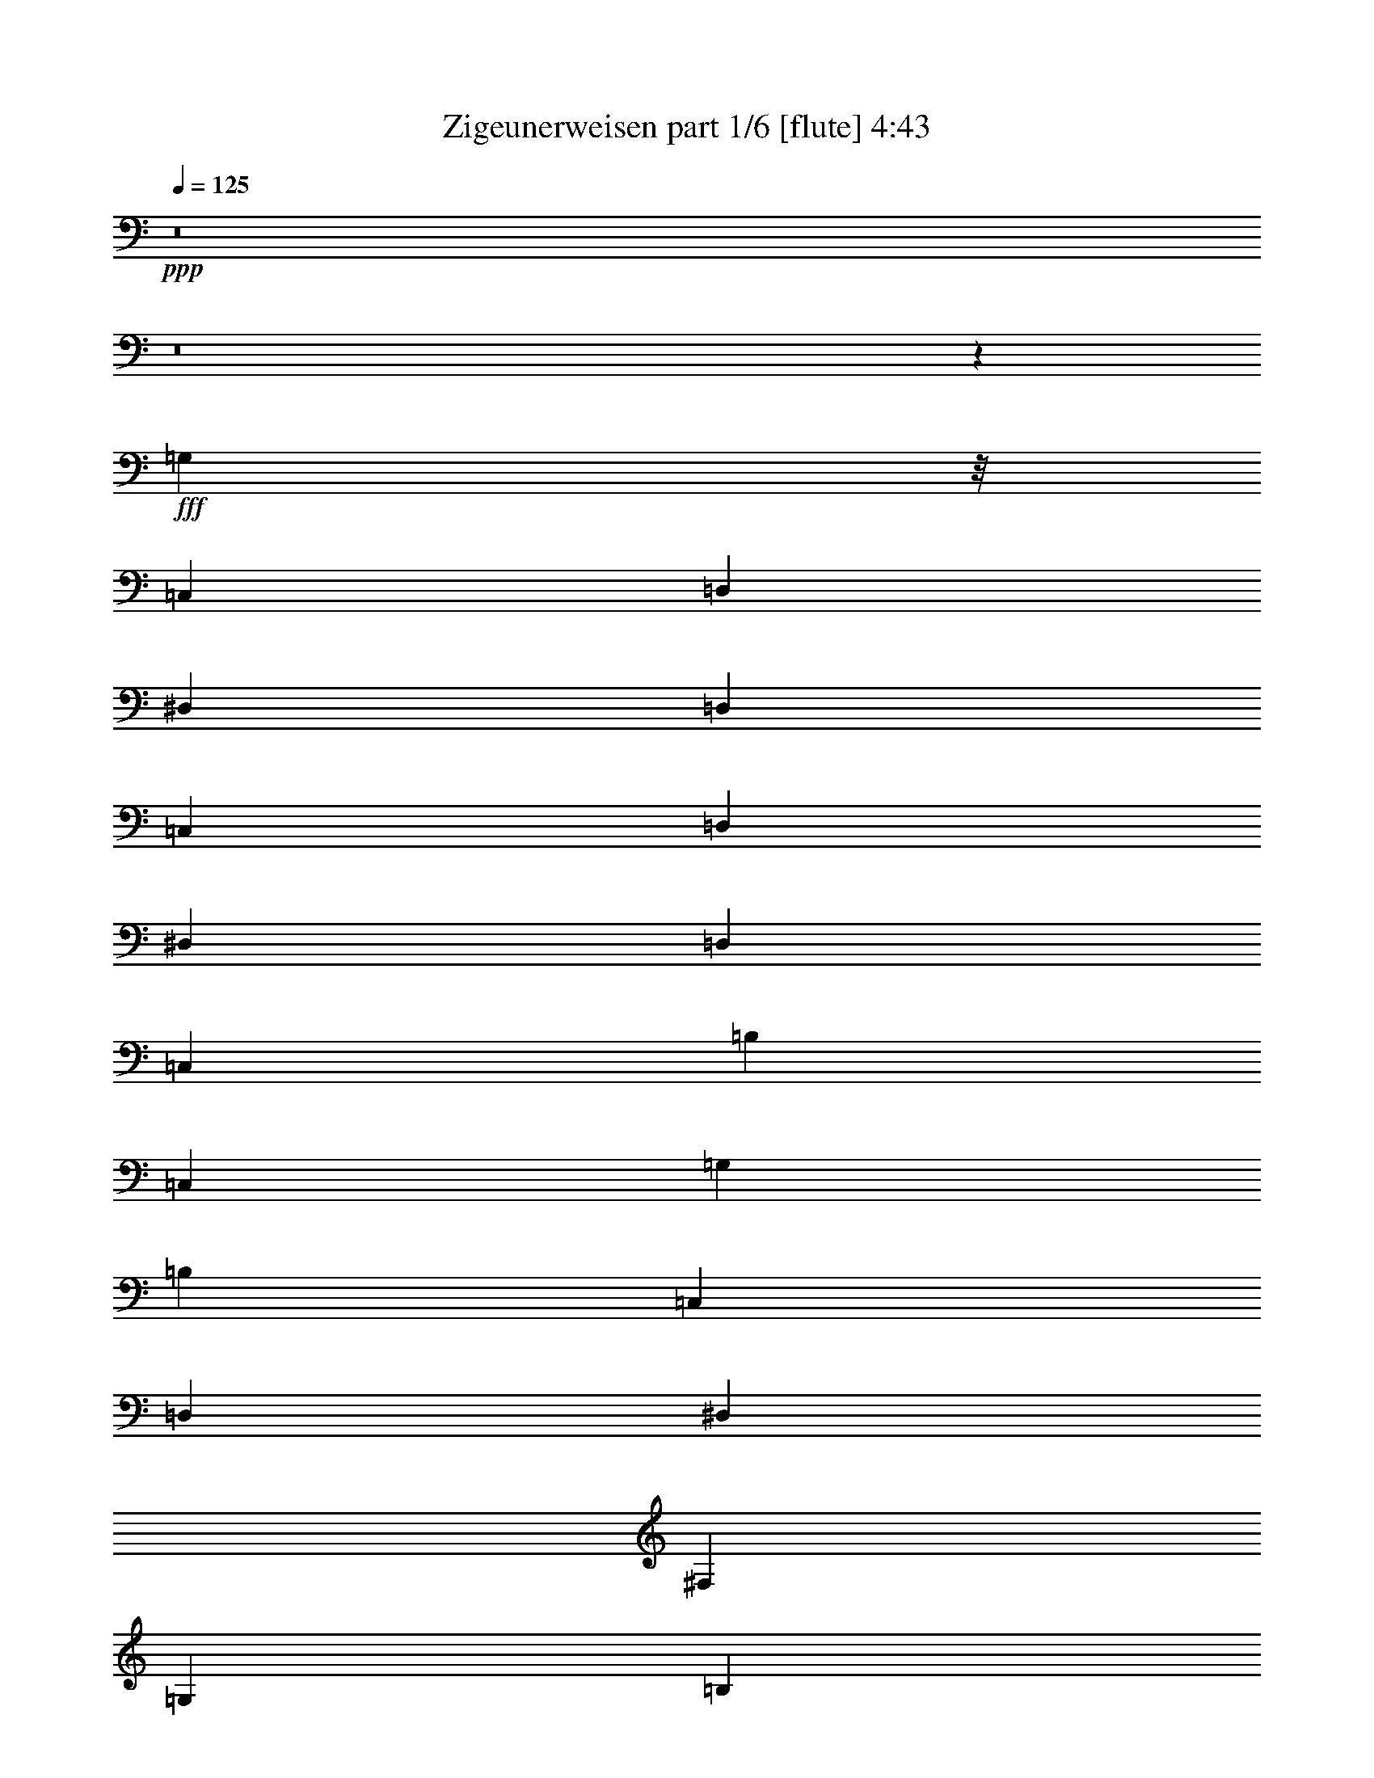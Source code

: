 % Produced with Bruzo's Transcoding Environment
% Transcribed by  Bruzo

X:1
T:  Zigeunerweisen part 1/6 [flute] 4:43
Z: Transcribed with BruTE 64
L: 1/4
Q: 125
K: C
+ppp+
z8
z8
z33643/5920
+fff+
[=G,3401/2368]
z/8
[=C,152/185]
[=D,2421/2960]
[^D,56963/11840]
[=D,2677/1480]
[=C,2107/11840]
[=D,2117/11840]
[^D,873/5920]
[=D,2117/11840]
[=C,2429/1184]
[=B,253/370]
[=C,3997/740]
[=G,257/320]
[=B,1171/5920]
[=C,2667/11840]
[=D,1149/5920]
[^D,2297/11840]
[^F,2297/11840]
[=G,2297/11840]
[=B,667/2960]
[=C2297/11840]
[=D2297/11840]
[^D1149/5920]
[^F2297/11840]
[=G2667/11840]
[=B1149/5920]
[=c2297/11840]
[=d2297/11840]
[^d667/2960]
[^f2297/11840]
[=g2297/11840]
[=b2297/11840]
[=c'9571/11840]
z2387/2960
[^d1119/1480]
z20887/11840
[=C,41273/11840]
z37049/11840
[=G,14339/5920]
[=G,9189/11840]
[=G,8011/11840]
[=G,2581/5920]
[^F,5163/11840]
[^F,5093/5920]
[^D,8377/11840]
[^D,2187/2960]
[=D,8377/11840]
[=D,2749/11840]
[^F,1189/5920]
[^D,3631/5920]
[^D,7077/2960]
[=D,3631/2960]
[=D,13419/11840]
z731/592
[=D,141/148=A,141/148^F141/148]
z1251/1184
[=D,1191/1184=G,1191/1184=B,1191/1184=G1191/1184]
z4513/1480
[=f10789/2960]
[^g1383/5920]
[=f2397/11840]
[=d15487/11840]
[=f1383/5920]
[=d2397/11840]
[=B15487/11840]
[=d599/2960]
[=B2767/11840]
[^G1597/11840]
[=B799/5920]
[^G1967/11840]
[=F799/5920]
[^G1597/11840]
[=F123/740]
[=D1597/11840]
[=F799/5920]
[=D1967/11840]
[=B,799/5920]
[=D1597/11840]
[=B,123/740]
[^G,1597/11840]
[=B,799/5920]
[^G,1967/11840]
[=F,799/5920]
[^G,1597/11840]
[=F,123/740]
[=D,599/2960]
[=F,599/2960]
[=G,1383/5920]
[^G,2397/11840]
[=G,1383/5920]
[=F,599/2960]
[^D,1383/5920]
[=D,2397/11840]
[=C,1383/5920]
[=B,6653/5920]
z/8
[^G,2217/2960]
z/8
[=G,1769/2368]
z/8
[=F,1919/2368]
z/8
[^D,9599/11840]
z/8
[=D,12191/11840]
[^D,34451/11840]
z/8
[=C,1723/2960]
[^D,3631/5920]
[^F,1723/2960]
[=A,3631/5920]
[=C3631/5920]
[^D71139/11840]
[=D7077/5920]
[=C8127/11840]
[=A,8097/11840]
[^F,3483/2960]
z/8
[=C,11303/11840]
[=D,11663/11840]
[^D,1149/592]
z/8
[=D,11539/5920]
z/8
[=C,2931/1480]
z/8
[=G,48121/11840]
[=B,1539/11840]
[=D,769/5920]
[=G,1539/11840]
[=B,769/5920]
[=G,769/5920]
[=D,1909/11840]
[=B,769/5920]
[=G,769/5920]
[=B,1539/11840]
[=D,769/5920]
[=G,769/5920]
[=B,1909/11840]
[=D769/5920]
[=B,1539/11840]
[=G,769/5920]
[=D,769/5920]
[=B,1539/11840]
[=G,477/2960]
[=B,769/5920]
[=D,1539/11840]
[=G,769/5920]
[=B,769/5920]
[=D1539/11840]
[=G769/5920]
[=D1909/11840]
[=B,769/5920]
[=G,769/5920]
[=D,1539/11840]
[=B,769/5920]
[=G,897/2368]
[=B,2187/11840]
[=D,2187/11840]
[=G,2187/11840]
[=B,2187/11840]
[=D2187/11840]
[=G1093/5920]
[=B2187/11840]
[=d2187/11840]
[=g2187/11840]
[=b2187/11840]
[=g8231/5920]
z4447/2960
[=D,531/370=G,531/370=B,531/370=G531/370]
z8
z8
z8
z8
z1793/5920
[=G38737/11840]
[=G6197/2368]
[=c287/64]
[=G4471/2960]
z/8
[=F1455/2368]
[^D26171/11840]
[=D7271/11840]
[=C26541/11840]
[=D40001/5920]
[=G17703/5920]
[^d7079/2960]
[=d53091/11840]
[=c885/592]
[^A1677/2960]
[=F2617/1184]
[=G3539/5920]
[^G27569/11840]
[=G14355/2368]
z1045/1184
[=G33867/11840]
[=d33489/11840]
[^d3097/592]
[=c4057/2960]
z/8
[^A7411/11840]
[=F26173/11840]
[=G7411/11840]
[^G26543/11840]
[=G76323/11840]
[=G21809/5920]
[=B39813/11840]
[=c2655/2368]
[=c3297/740]
[^G23403/11840]
[=G8863/11840]
[=D15299/5920]
[^D8857/11840]
[=D31777/11840]
[=C59189/11840]
z8169/11840
[=G7171/2960]
[=d4909/1184]
[^d63581/11840]
[=c4427/2960]
[^A885/1184]
[=F2655/1184]
[=G885/1184]
[^G1309/592]
[=G17585/2368]
[=G2727/740]
[=B12597/2960]
[=c16929/11840]
[=c5851/1184]
[^G19167/11840]
z/8
[=G2065/2368]
[=D6121/2368]
[^D2065/2368]
[=D6195/2368]
[=C70297/11840]
z1119/1184
[=C63689/11840]
[=A,7961/11840]
z/8
[^F,1027/2368]
[^D,3613/11840]
z/8
[=C,4723/11840]
[=A,5093/11840]
[=C,2361/11840]
[=A,683/2960]
[=C,2361/11840]
[=A,683/2960]
[=C,2361/11840]
[=A,2213/11840]
[=C,553/2960]
[=A,2213/11840]
[=C,553/2960]
[=A,2213/11840]
[=C,553/2960]
[=A,849/5920]
[=C,411/2368]
[=A,411/2368]
[=C,337/2368]
[=A,411/2368]
[=C,1571/11840]
[=A,1567/11840]
[=C,1567/11840]
[=A,1937/11840]
[=C,1567/11840]
[=A,391/2960]
[=C,743/5920]
[=A,1487/11840]
[=C,1487/11840]
[=A,1487/11840]
[=C,1487/11840]
[=A,1487/11840]
[=C,1487/11840]
[=A,743/5920]
[=C,1487/11840]
[=A,1487/11840]
[=C,48107/11840]
[=D,1373/1480]
z/8
[^D,779/740]
[^F,3797/5920]
[=G,403/740]
z/8
[=B,7559/11840]
[=C2957/5920]
[=D5897/11840]
[^D919/2368]
[^F871/2960]
z/8
[=G919/2368]
[=B1241/2960]
[=c919/2368]
[=d919/2368]
[^d871/2960]
z/8
[^f2327/5920]
[=g8087/11840]
z/8
[=b1373/1480]
z/8
[=c'8-]
[=c'34781/11840]
z92483/11840
[=D1497/11840=d1497/11840]
z3009/11840
[=D/8=d/8]
z3027/11840
[=A,/8=A/8]
z3027/11840
[=A,2037/11840=A2037/11840]
z2839/11840
[=D1601/11840=d1601/11840]
z1453/5920
[=D767/5920=d767/5920]
z2973/11840
[=E7387/11840=e7387/11840]
z813/5920
[=d2253/11840]
[=c41/185]
[=c7533/11840]
z/8
[=c2253/11840]
[=d1127/5920]
[=e2253/11840]
[=d2253/11840]
[=c1127/5920]
[=e2253/11840]
[=d2623/11840]
[=c1127/5920]
[=B2253/11840]
[=d2253/11840]
[=c1127/5920]
[=B2253/11840]
[=A2253/11840]
[=c1127/5920]
[=B2253/11840]
[=A2253/11840]
[^G1127/5920]
[=B2623/11840]
[=A2253/11840]
[=E1127/5920]
[^F2253/11840]
[^G2253/11840]
[=A1511/11840]
z749/2960
[=A,/8]
z3027/11840
[=D,/8]
z1513/5920
[=d2051/11840]
z1413/5920
[=A,807/5920]
z2893/11840
[=A1547/11840]
z2959/11840
[=D,1481/11840]
z1513/5920
[=d/8]
z3027/11840
[=E7903/11840=e7903/11840]
z/8
[=d2253/11840]
[=c1127/5920]
[=c201/320]
z197/1480
[=c2253/11840]
[=d1127/5920]
[=e2623/11840]
[=d2253/11840]
[=c1127/5920]
[=e2253/11840]
[=d2253/11840]
[=c1127/5920]
[=B2253/11840]
[=d2253/11840]
[=c1127/5920]
[=B2253/11840]
[=A2253/11840]
[=c41/185]
[=B2253/11840]
[=A2253/11840]
[^G1127/5920]
[=B2253/11840]
[=A2253/11840]
[=E1127/5920]
[^F2253/11840]
[^G2253/11840]
[=A247/370]
z/8
[=a2253/5920]
[=f1127/5920]
[=a2253/11840]
[=g4507/11840]
[=e2253/11840]
[=g2253/11840]
[=g1127/5920]
[=f2623/11840]
[=f7533/11840]
z/8
[=f1127/5920]
[=g2253/11840]
[=a2253/11840]
[=g1127/5920]
[=f2253/11840]
[=a2253/11840]
[=g1127/5920]
[=f2623/11840]
[=e2253/11840]
[=g1127/5920]
[=f2253/11840]
[=e2253/11840]
[=d1127/5920]
[=f2253/11840]
[=e2253/11840]
[=d1127/5920]
[^c2253/11840]
[=e2253/11840]
[=d41/185]
[=d2253/11840]
[=e2253/11840]
[=f1127/5920]
[=g2253/11840]
[=a2253/11840]
[=b1127/5920]
[^c2253/11840]
[=d/8]
z3027/11840
[=a/8]
z849/2960
[=d2381/11840]
z6633/11840
[=a2253/5920]
[=f1127/5920]
[=a2253/11840]
[=g4507/11840]
[=e2623/11840]
[=g2253/11840]
[=g1127/5920]
[=f2253/11840]
[=f933/1480]
z1549/11840
[=f1127/5920]
[=g2253/11840]
[=a2253/11840]
[=g41/185]
[=f2253/11840]
[=a2253/11840]
[=g1127/5920]
[=f2253/11840]
[=e2253/11840]
[=g1127/5920]
[=f2253/11840]
[=e2253/11840]
[=d1127/5920]
[=f2253/11840]
[=e2623/11840]
[=d1127/5920]
[^c2253/11840]
[=e2253/11840]
[=d1127/5920]
[=d2253/11840]
[=e2253/11840]
[=f1127/5920]
[=g2253/11840]
[=a2253/11840]
[=b1127/5920]
[^c2623/11840]
[=d827/5920]
z2853/11840
[=a1587/11840]
z2919/11840
[=d2261/11840]
z6753/11840
[=A,2253/11840]
[=E,2253/11840]
[^F,41/185]
[^G,2253/11840]
[=A,2253/11840]
[=B,1127/5920]
[=C2253/11840]
[=D2253/11840]
[=E1127/5920]
[=e2253/11840]
[=d2253/11840]
[=c1127/5920]
[=B2253/11840]
[=A2623/11840]
[=G1127/5920]
[=F2253/11840]
[=E2253/11840]
[=D1127/5920]
[=C2253/11840]
[=B,2253/11840]
[=A,/8]
z3027/11840
[^G,/8]
z3027/11840
[=A,7987/11840]
z5903/11840
[=B,2253/5920]
[=E1127/5920]
[=B,2253/11840]
[^C2253/11840]
[^D1127/5920]
[=E2623/11840]
[^F2253/11840]
[=G1127/5920]
[=A2253/11840]
[=B2253/11840]
[=b1127/5920]
[=a2253/11840]
[=g2253/11840]
[^f1127/5920]
[=e2253/11840]
[=d2253/11840]
[=c41/185]
[=B2253/11840]
[=A2253/11840]
[=G1127/5920]
[^F2253/11840]
[=E47/370]
z3003/11840
[^D/8]
z1513/5920
[=E8031/11840]
z5859/11840
[=E,4507/11840]
[=A,2253/11840]
[=E,1127/5920]
[^F,2253/11840]
[^G,2253/11840]
[=A,1127/5920]
[=B,2623/11840]
[=C2253/11840]
[=D1127/5920]
[=E2253/11840]
[=e2253/11840]
[=d1127/5920]
[=c2253/11840]
[=B2253/11840]
[=A1127/5920]
[=G2253/11840]
[=F2253/11840]
[=E41/185]
[=D2253/11840]
[=C2253/11840]
[=B,1127/5920]
[=A,1547/11840]
z2959/11840
[^G,1481/11840]
z1513/5920
[=A,3667/5920]
z1639/2960
[=B,4507/11840]
[=E2253/11840]
[=B,2253/11840]
[^C1127/5920]
[^D2253/11840]
[=E2253/11840]
[^F1127/5920]
[=G2623/11840]
[=A2253/11840]
[=B1127/5920]
[=b2253/11840]
[=a2253/11840]
[=g1127/5920]
[^f2253/11840]
[=e2253/11840]
[=d1127/5920]
[=c2253/11840]
[=B2253/11840]
[=A41/185]
[=G2253/11840]
[^F2253/11840]
[=E43/320]
z729/2960
[^D381/2960]
z2983/11840
[=E7377/11840]
z6513/11840
[=E2253/5920]
[=E,4521/11840=A,4521/11840=C4521/11840=A4521/11840]
z4493/11840
[=E,4387/11840=B,4387/11840^G4387/11840]
z1249/2960
[=E,289/740=A,289/740=C289/740=A289/740]
z4389/11840
[=C169/148=E169/148]
[=B,1127/5920=D1127/5920]
[=C2623/11840=E2623/11840]
[=D7533/11840=F7533/11840]
z/8
[=C11861/11840=E11861/11840]
z1659/11840
[=E2041/11840]
z709/2960
[=A2253/11840]
[^G1127/5920]
[=A2253/11840]
[=B2253/11840]
[=c1127/5920]
[=B2253/11840]
[=d2253/11840]
[=c1127/5920]
[=B2253/11840]
[=c2623/11840]
[=d1127/5920]
[=e2253/11840]
[=f2253/11840]
[=g1127/5920]
[=a2253/11840]
[=b2253/11840]
[=c'1127/5920]
[=b2253/11840]
[=a2253/11840]
[=c'1127/5920]
[=b2623/11840]
[=a2253/11840]
[^g1127/5920]
[=b2253/11840]
[=a193/1480]
z2963/11840
[^g/8]
z1513/5920
[=a/8]
z3027/11840
[=E3397/11840]
z/8
[=E,4607/11840=A,4607/11840=C4607/11840=A4607/11840]
z2203/5920
[=E,2237/5920=B,2237/5920^G2237/5920]
z4539/11840
[=E,4341/11840=A,4341/11840=C4341/11840=A4341/11840]
z5043/11840
[=C169/148=E169/148]
[=B,2253/11840=D2253/11840]
[=C2253/11840=E2253/11840]
[=D247/370=F247/370]
z/8
[=C11947/11840=E11947/11840]
z1573/11840
[=E/8]
z1513/5920
[=A41/185]
[^G2253/11840]
[=A2253/11840]
[=B1127/5920]
[=c2253/11840]
[=B2253/11840]
[=d1127/5920]
[=c2253/11840]
[=B2253/11840]
[=c1127/5920]
[=d2253/11840]
[=e2623/11840]
[=f1127/5920]
[=g2253/11840]
[=a2253/11840]
[=b1127/5920]
[=c'2253/11840]
[=b2253/11840]
[=a1127/5920]
[=c'2253/11840]
[=b2253/11840]
[=a1127/5920]
[^g2623/11840]
[=b2253/11840]
[=a1631/11840]
z1513/5920
[^g1077/5920]
z361/1184
[=a46049/11840]
[=A115/592]
[^c2623/11840]
[^G2253/11840]
[=B1127/5920]
[=A2253/11840]
[^c2253/11840]
[^G1127/5920]
[=B2253/11840]
[=A2253/11840]
[^c1127/5920]
[^G2253/11840]
[=B2253/11840]
[=A41/185]
[^c2253/11840]
[=A2253/11840]
[=E1127/5920]
[^G2253/11840]
[=B2253/11840]
[^A1127/5920]
[=B2253/11840]
[^c2253/11840]
[=B1127/5920]
[^A2253/11840]
[=B2623/11840]
[^G1127/5920]
[=B2253/11840]
[^A2253/11840]
[=B1127/5920]
[^c2253/11840]
[=B2253/11840]
[^A1127/5920]
[=B2253/11840]
[=B2253/11840]
[=A1127/5920]
[=A2253/11840]
[^G2623/11840]
[^G1127/5920]
[^F2253/11840]
[^F2253/11840]
[=E1127/5920]
[=E2253/11840]
[^F2253/11840]
[^D1127/5920]
[^F2253/11840]
[=E2253/11840]
[=E1127/5920]
[^F2623/11840]
[^G2253/11840]
[=A1127/5920]
[^c2253/11840]
[^G2253/11840]
[=B1127/5920]
[=A2253/11840]
[^c2253/11840]
[^G1127/5920]
[=B2253/11840]
[=A2253/11840]
[^c41/185]
[^G2253/11840]
[=B2253/11840]
[=A1127/5920]
[^c2253/11840]
[=A2253/11840]
[=E1127/5920]
[^G2253/11840]
[=B2253/11840]
[^A1127/5920]
[=B2253/11840]
[^c2623/11840]
[=B1127/5920]
[^A2253/11840]
[=B2253/11840]
[^G1127/5920]
[=B2253/11840]
[^A2253/11840]
[=B1127/5920]
[^c2253/11840]
[=B2253/11840]
[^A1127/5920]
[=B2623/11840]
[=B2253/11840]
[=A1127/5920]
[=A2253/11840]
[^G2253/11840]
[^G1127/5920]
[^F2253/11840]
[^F2253/11840]
[=E1127/5920]
[=E2253/11840]
[^F2253/11840]
[^D41/185]
[^F2253/11840]
[=E2253/11840]
[=A1127/5920]
[=B2253/11840]
[^c2253/11840]
[=d1127/5920]
[^f2253/11840]
[^c2253/11840]
[=e1127/5920]
[=d2253/11840]
[^f2623/11840]
[^c1127/5920]
[=e2253/11840]
[=d2253/11840]
[^f1127/5920]
[^c2253/11840]
[=e2253/11840]
[=d1127/5920]
[^f2253/11840]
[=d2253/11840]
[=A1127/5920]
[^c2623/11840]
[=e2253/11840]
[^d1127/5920]
[=e2253/11840]
[^f2253/11840]
[=e1127/5920]
[^d2253/11840]
[=e2253/11840]
[^c1127/5920]
[=e2253/11840]
[^d2253/11840]
[=e41/185]
[^f2253/11840]
[=e2253/11840]
[^d1127/5920]
[=e2253/11840]
[=e2253/11840]
[=d1127/5920]
[=d2253/11840]
[^c2253/11840]
[^c1127/5920]
[=B2253/11840]
[=B2623/11840]
[=A1127/5920]
[=A2253/11840]
[^c2253/11840]
[^G1127/5920]
[=B2253/11840]
[=A2253/11840]
[=A1127/5920]
[=B2253/11840]
[^c2253/11840]
[=d1127/5920]
[^f2253/11840]
[^c2623/11840]
[=e1127/5920]
[=d2253/11840]
[^f2253/11840]
[^c1127/5920]
[=e2253/11840]
[=d2253/11840]
[^f1127/5920]
[^c2253/11840]
[=e2253/11840]
[=d1127/5920]
[^f2623/11840]
[=d2253/11840]
[=A1127/5920]
[^c2253/11840]
[=e2253/11840]
[^d1127/5920]
[=e2253/11840]
[^f2253/11840]
[=e1127/5920]
[^d2253/11840]
[=e2253/11840]
[^c41/185]
[=e2253/11840]
[^d2253/11840]
[=e1127/5920]
[^f2253/11840]
[=e2253/11840]
[^d1127/5920]
[=e2253/11840]
[=e2253/11840]
[=d1127/5920]
[=d2253/11840]
[^c2623/11840]
[^c1127/5920]
[=B2253/11840]
[=B2253/11840]
[=A1127/5920]
[=A2253/11840]
[^c2253/11840]
[^G1127/5920]
[=B2253/11840]
[=A/8]
z3027/11840
[=A,2051/11840]
z565/2368
[=D,323/2368]
z723/2960
[=d387/2960]
z2959/11840
[=A,1481/11840]
z605/2368
[=a/8]
z3027/11840
[=D,/8]
z3397/11840
[=d1651/11840]
z571/2368
[=e1501/2368]
z1509/11840
[=D,2253/11840]
[=C,2253/11840]
[=C,247/370]
z/8
[=C,2253/11840]
[=D,2253/11840]
[=E,311/2368]
z369/1480
[=e93/740]
z3019/11840
[=D,/8]
z1513/5920
[=d/8]
z3397/11840
[=C,829/5920]
z77/320
[=c'43/320]
z583/2368
[=B,305/2368]
z1491/5920
[=b/8]
z3027/11840
[=A,/8]
z1513/5920
[=e/8]
z3397/11840
[=a7533/11840]
z/8
[=D,299/2368]
z753/2960
[=d/8]
z3027/11840
[=A,/8]
z849/2960
[=a9/64]
z1421/5920
[=D,799/5920]
z2909/11840
[=d1531/11840]
z595/2368
[=e1477/2368]
z1629/11840
[=D,2253/11840]
[=C,2623/11840]
[=C,3767/5920]
z/8
[=C,2253/11840]
[=D,2253/11840]
[=E,/8]
z3027/11840
[=e/8]
z3027/11840
[=D,2041/11840]
z567/2368
[=d321/2368]
z1451/5920
[=C,769/5920]
z2969/11840
[=c'/8]
z1513/5920
[=B,/8]
z3027/11840
[=b/8]
z3397/11840
[=A,1641/11840]
z573/2368
[=e315/2368]
z733/2960
[=a1857/2960]
z317/2368
[=A,4507/11840]
[=B2623/11840]
[=A1127/5920]
[=G,2253/5920]
[=A1127/5920]
[=G2253/11840]
[=G4507/11840]
[=F7903/11840]
z/8
[=F2253/11840]
[=G1127/5920]
[=A2253/11840]
[=F2253/11840]
[=C1127/5920]
[=A,2253/11840]
[=G2253/11840]
[=E1127/5920]
[^C2253/11840]
[=A,2253/11840]
[=F41/185]
[=D2253/11840]
[=A,2253/11840]
[=D1127/5920]
[=E2253/11840]
[^C2253/11840]
[=A,1127/5920]
[^C2253/11840]
[=D2253/11840]
[=A,1127/5920]
[=D,2253/11840]
[=D2623/11840]
[^G1127/5920]
[=E2253/11840]
[^G2253/11840]
[=B1127/5920]
[=A2253/11840]
[=E2253/11840]
[^C1127/5920]
[=A,2253/11840]
[=A,1087/2960]
z1007/2368
[=A,4507/11840]
[=B2253/11840]
[=A1127/5920]
[=G,2253/5920]
[=A1127/5920]
[=G2253/11840]
[=G3397/11840]
z/8
[=F9013/11840]
[=F2253/11840]
[=G1127/5920]
[=A2253/11840]
[=F2253/11840]
[=C1127/5920]
[=A,2253/11840]
[=G2623/11840]
[=E1127/5920]
[^C2253/11840]
[=A,2253/11840]
[=F1127/5920]
[=D2253/11840]
[=A,2253/11840]
[=D1127/5920]
[=E2253/11840]
[^C2253/11840]
[=A,1127/5920]
[^C2253/11840]
[=D2623/11840]
[=A,1127/5920]
[=D,2253/11840]
[=D2253/11840]
[^G1127/5920]
[=E2253/11840]
[^G2253/11840]
[=B1127/5920]
[=A2253/11840]
[=E2253/11840]
[^C1127/5920]
[=A,2623/11840]
[=A,2299/5920]
z883/2368
[=F,1127/5920]
[=E,2253/11840]
[=D,2253/11840]
[=E,1127/5920]
[=F,/8]
z1513/5920
[=A,4877/11840]
[=D,4507/11840]
[=D,2253/11840]
[=E,2253/11840]
[=F,1127/5920]
[=G,2253/11840]
[=A,2253/11840]
[=F,1127/5920]
[=E,2253/11840]
[=D,2623/11840]
[=C,1127/5920]
[=D,2253/11840]
[=E,789/5920]
z2929/11840
[=A,2253/5920]
[=C,4507/11840]
[=C,2253/11840]
[=D,1127/5920]
[^D,2623/11840]
[=E,2253/11840]
[=F,1127/5920]
[=E,2253/11840]
[=E,2253/11840]
[=D,1127/5920]
[=B,1481/11840]
z605/2368
[=E4507/11840]
[=E3397/11840]
z/8
[=D,2253/11840]
[=C,2253/11840]
[=A,317/2368]
z1461/5920
[=E4507/11840]
[=E2253/5920]
[=B,1127/5920]
[^C,2253/11840]
[^D,2623/11840]
[=E,1127/5920]
[^F,2253/11840]
[^G,2253/11840]
[=A,1127/5920]
[^D,2253/11840]
[^F,2253/11840]
[=E,1127/5920]
[^D,2253/11840]
[^F,2253/11840]
[=E,/8]
z3397/11840
[=E4507/11840]
[=F,2253/11840]
[=E,2253/11840]
[=D,1127/5920]
[=E,2253/11840]
[=F,/8]
z3027/11840
[=A,2253/5920]
[=D,3397/11840]
z/8
[=D,2253/11840]
[=E,1127/5920]
[=F,2253/11840]
[=G,2253/11840]
[=A,1127/5920]
[=F,2253/11840]
[=E,2253/11840]
[=D,1127/5920]
[=C,2253/11840]
[=D,2623/11840]
[=E,9/64]
z1421/5920
[=A,4507/11840]
[=C,2253/5920]
[=C,1127/5920]
[=D,2253/11840]
[^D,2253/11840]
[=E,1127/5920]
[=F,2253/11840]
[=E,2623/11840]
[=E,1127/5920]
[=D,2253/11840]
[=B,49/370]
z2939/11840
[=E2253/5920]
[=E4507/11840]
[=D,2253/11840]
[=C,1127/5920]
[=A,2041/11840]
z567/2368
[=E4507/11840]
[=E4507/11840]
[=B,2253/11840]
[^C,2253/11840]
[^D,1127/5920]
[=E,2253/11840]
[^F,2253/11840]
[^G,41/185]
[=A,2253/11840]
[^D,2253/11840]
[^F,1127/5920]
[=E,2253/11840]
[^D,2253/11840]
[^F,1127/5920]
[=E,/8]
z1513/5920
[=E4507/11840]
[=E,313/740=A,313/740=C313/740=A313/740]
z875/2368
[=E,901/2368=B,901/2368^G901/2368]
z4509/11840
[=E,4371/11840=A,4371/11840=C4371/11840=A4371/11840]
z1253/2960
[=C169/148=E169/148]
[=B,2253/11840=D2253/11840]
[=C1127/5920=E1127/5920]
[=D7903/11840=F7903/11840]
z/8
[=C5989/5920=E5989/5920]
z771/5920
[=E/8]
z3027/11840
[=A2253/11840]
[^G2623/11840]
[=A1127/5920]
[=B2253/11840]
[=c2253/11840]
[=B1127/5920]
[=d2253/11840]
[=c2253/11840]
[=B1127/5920]
[=c2253/11840]
[=d2253/11840]
[=e1127/5920]
[=f2623/11840]
[=g2253/11840]
[=a1127/5920]
[=b2253/11840]
[=c'2253/11840]
[=b1127/5920]
[=a2253/11840]
[=c'2253/11840]
[=b1127/5920]
[=a2253/11840]
[^g2253/11840]
[=b41/185]
[=a1661/11840]
z569/2368
[^g319/2368]
z91/370
[=a191/1480]
z2979/11840
[=E2253/5920]
[=E,4507/11840=A,4507/11840]
[=C3397/11840=A3397/11840]
z/8
[=E,2253/5920=B,2253/5920]
[=B,4507/11840^G4507/11840]
[=E,4507/11840=A,4507/11840]
[=C2253/5920=A2253/5920]
[=C/8=A/8]
z3027/11840
[=C1019/5920=E1019/5920]
z2839/11840
[=C2253/5920=E2253/5920]
[=B,1127/5920=D1127/5920]
[=C2253/11840=E2253/11840]
[=D/8=F/8]
z3027/11840
[=D/8=F/8]
z1513/5920
[=C415/2368=E415/2368]
z1401/5920
[=E4507/11840]
[=E2311/11840]
z439/2368
[=E4507/11840]
[=A2163/11840]
[^G2163/11840]
[=A1081/5920]
[=B28/185]
[=c2163/11840]
[=B1081/5920]
[=d2163/11840]
[=c1081/5920]
[=B2151/11840]
[=c89/592]
[=d2151/11840]
[=e215/1184]
[=f2151/11840]
[=g215/1184]
[=a2151/11840]
[=b1781/11840]
[=c'2139/11840]
[=b2139/11840]
[=a2139/11840]
[=c'1769/11840]
[=b2139/11840]
[=a2139/11840]
[^g2139/11840]
[=b2139/11840]
[=a879/5920]
[=b2127/11840]
[=a133/740]
[^g133/740]
[=a1757/11840]
[^g133/740]
[=a133/740]
[=b2127/11840]
[=c'879/5920]
[=b133/740]
[=a2127/11840]
[=c'133/740]
[=b879/5920]
[=a133/740]
[^g2127/11840]
[=b133/740]
[=a879/5920]
[=b2127/11840]
[=c'133/740]
[=a133/740]
[^g1757/11840]
[=a133/740]
[=b133/740]
[^g2127/11840]
[=a879/5920]
[=b133/740]
[=c'133/740]
[=a2127/11840]
[^g879/5920]
[=a133/740]
[=b2127/11840]
[^g133/740]
[=a323/2368]
z2339/11840
[=c'/8]
z1447/5920
[=b/8]
z589/2368
[^g/8]
z1499/5920
[=a/8]
z8079/11840
[=E,1033/2368=B,1033/2368^G1033/2368]
z5089/11840
[=E,5271/11840=A,5271/11840=C5271/11840=A5271/11840]
z8
z19/16

X:2
T:  Zigeunerweisen part 2/6 [bagpipes] 4:43
Z: Transcribed with BruTE 10
L: 1/4
Q: 125
K: C
+ppp+
z31791/11840
+ff+
[=G2359/2368]
z/8
[=c2359/2368]
z/8
[=d2359/2368]
z/8
[=C,5273/1184=C5273/1184^d5273/1184]
[=C,2655/1184-=B,2655/1184-=d2655/1184]
[=C,1567/5920-=B,1567/5920-=c1567/5920]
[=C,219/740-=B,219/740-=d219/740]
[=C,1567/5920-=B,1567/5920-^d1567/5920]
[=C,3503/11840-=B,3503/11840-=d3503/11840]
[=C,18433/11840-=B,18433/11840-=c18433/11840]
[=C,/8-=B,/8-]
[=C,6267/11840=B,6267/11840=B6267/11840]
[=C,57549/11840=C57549/11840=c57549/11840]
z8
z8
z8
z8
z8
z8
z8
z8
z8
z48077/11840
+p+
[=C,2677/740=C2677/740]
[=C,483/320=C483/320]
z10437/11840
[=C,7323/11840=C7323/11840]
z8
z8
z8
z8
z27499/11840
[=G19553/5920]
[=G39107/11840=d39107/11840]
[^D13/8=G13/8^d13/8-]
[^D9809/2960-^d9809/2960]
[^D2421/1480^G2421/1480=c2421/1480]
[^A,2421/2960-=F2421/2960^A2421/2960]
[^A,29423/11840-=F29423/11840]
[^A,2421/2960-=G2421/2960]
[^A,29053/11840-^G29053/11840]
[^A,9/2=G9/2-]
+pp+
[=B,14701/5920-=G14701/5920]
[=B,1489/5920]
z8
z8
z8
z11827/11840
[=C8-^D8-]
[=C39793/11840^D39793/11840]
+mp+
[^A,91/16-=D91/16]
[^A,63/37^D63/37]
z8
z8
z17849/5920
+p+
[=F,885/592]
[=G,8127/5920]
[^G,885/592]
[=G,3/2]
[=G,4993/740=G4993/740]
z8
z8
z8
z8
z8
z269/1480
[=F,885/592]
[=G,1733/1184]
[^G,885/592]
[=G,3/2]
[=G,14033/2368=G14033/2368]
+pp+
[=G,21473/11840=G21473/11840]
z8
z8
z8
z8
z8
z2387/2368
+p+
[=C,8-=C8-]
[=C,8-=C8-]
[=C,8-=C8-]
[=C,2645/2368=C2645/2368]
z55609/11840
+ff+
[=C2111/11840=c2111/11840]
z1423/5920
[=C797/5920=c797/5920]
z2913/11840
[=G,1527/11840=G1527/11840]
z2979/11840
[=G,/8=G/8]
z3027/11840
[=C/8=c/8]
z3027/11840
[=C/8=c/8]
z849/2960
[=D,3767/5920=D3767/5920=d3767/5920]
z/8
[=D1497/11840=d1497/11840]
z3009/11840
[=D/8=d/8]
z3027/11840
[=A,/8=A/8]
z3027/11840
[=A,2037/11840=A2037/11840]
z2839/11840
[=D1601/11840=d1601/11840]
z1453/5920
[=D767/5920=d767/5920]
z2973/11840
[=E,7387/11840=E7387/11840=B7387/11840=e7387/11840]
z6503/11840
[=C7557/11840=G7557/11840=c7557/11840]
z60783/11840
[=D/8=d/8]
z1513/5920
[=D2051/11840=d2051/11840]
z1413/5920
[=A,807/5920=A807/5920]
z2893/11840
[=A,1547/11840=A1547/11840]
z2959/11840
[=D1481/11840=d1481/11840]
z1513/5920
[=D/8=d/8]
z3027/11840
[=B,8007/11840^G8007/11840=B8007/11840=e8007/11840]
z159/320
[=C201/320=G201/320=c201/320]
z61273/11840
[=A,4587/11840=F4587/11840=A4587/11840=f4587/11840]
z2213/5920
[=C2227/5920=G2227/5920^A2227/5920=e2227/5920]
z2359/2960
[=C237/370=A237/370=f237/370]
z371/740
+p+
[=A553/1480]
z4589/11840
[=G4291/11840]
z5093/11840
[=F4527/11840]
z2243/5920
[=E4507/11840]
[^C2253/5920]
[=A,1173/1480-=D1173/1480]
[=A,9013/11840-^C9013/11840]
[=A,1583/11840-=D1583/11840]
[=A,731/2960]
[^C/8]
z849/2960
[=D1641/11840]
z7373/11840
+ff+
[=A,4467/11840=F4467/11840=A4467/11840=f4467/11840]
z2273/5920
[=C2167/5920=G2167/5920^A2167/5920=e2167/5920]
z2389/2960
[=C933/1480=A933/1480=f933/1480]
z757/1480
+p+
[=A269/740]
z5079/11840
[=G4541/11840]
z4473/11840
[=F4407/11840]
z2303/5920
[=E4877/11840]
[^C2253/5920]
[=A,4507/5920-=D4507/5920]
[=A,9383/11840-^C9383/11840]
[=A,1583/11840-=D1583/11840]
[=A,731/2960]
[^C1587/11840]
z2919/11840
[=D1521/11840]
z8
z8
z8
z16199/11840
+ff+
[=C1561/11840=A1561/11840=c1561/11840=a1561/11840]
z7453/11840
[=B,/8^G/8=B/8^g/8]
z7903/11840
[=C26/185=A26/185=c26/185=a26/185]
z8
z31653/11840
[=C1647/11840=A1647/11840=c1647/11840=a1647/11840]
z3683/5920
[=B,757/5920^G757/5920=B757/5920^g757/5920]
z7499/11840
[=C/8=A/8=c/8=a/8]
z94621/11840
z70379/11840
+mp+
[^C/8=E/8]
z3443/11840
[=D829/5920=E829/5920]
z77/320
[^C43/320=E43/320]
z583/2368
[=D305/2368=E305/2368]
z1491/5920
[^C/8=E/8]
z3027/11840
[=D/8=E/8]
z1513/5920
[^C/8=E/8]
z507/74
[^C321/2368=E321/2368]
z1451/5920
[=D769/5920=E769/5920]
z2969/11840
[^C/8=E/8]
z1513/5920
[=D/8=E/8]
z3027/11840
[^C/8=E/8]
z3397/11840
[=D1641/11840=E1641/11840]
z573/2368
[^C315/2368=E315/2368]
z16131/2368
[=A,297/2368=D297/2368]
z1511/5920
[=A,/8^C/8]
z3027/11840
[=A,/8=D/8]
z849/2960
[=A,331/2368^C331/2368]
z713/2960
[=A,397/2960=D397/2960]
z2919/11840
[=A,1521/11840^C1521/11840]
z597/2368
[=A,/8=D/8]
z8075/1184
[=A,/8=D/8]
z3027/11840
[=A,1019/5920^C1019/5920]
z2839/11840
[=A,1601/11840=D1601/11840]
z581/2368
[=A,307/2368^C307/2368]
z743/2960
[=A,/8=D/8]
z3027/11840
[=A,/8^C/8]
z1513/5920
[=A,/8=D/8]
z507/74
+p+
[=d323/2368]
z723/2960
[=D387/2960]
z2959/11840
[=A1481/11840]
z605/2368
[=A,/8]
z3027/11840
[=d/8]
z3397/11840
[=D1651/11840]
z571/2368
[^G465/2368=e465/2368]
z2239/2368
+mf+
[=G1609/2368=c1609/2368]
z12121/5920
+p+
[=E,11189/5920=E11189/5920]
z2809/2368
[=d299/2368]
z753/2960
[=D/8]
z3027/11840
[=A/8]
z849/2960
[=A,9/64]
z1421/5920
[=d799/5920]
z2909/11840
[=D1531/11840]
z595/2368
[^G441/2368=e441/2368]
z2337/2368
+mf+
[=G1511/2368=c1511/2368]
z12181/5920
+p+
[=E,11499/5920=E11499/5920]
z2685/2368
[=F,/8=F/8=A/8]
z247/370
[=C,1611/11840=C1611/11840=E1611/11840=G1611/11840]
z11909/11840
+mf+
[=F,9551/11840=F9551/11840]
z4339/11840
+p+
[=A,/8-=A/8]
[=A,1513/5920]
[=A,2187/5920-]
[=A,/8-=G/8]
[=A,/4-]
[=G,/8=A,/8-]
[=A,1613/5920-]
[=A,977/5920-=F977/5920]
[=A,79/320-]
[=F,41/320=A,41/320-]
[=A,/4-]
[=A,/8-=E/8]
[=A,/4-]
[=E,/8=A,/8-]
[=A,3123/11840-]
[=A,3/8=D3/8-]
[=D4943/11840]
[^G,4507/5920]
[=A,7441/11840]
z2191/2368
[=F,325/2368=F325/2368=A325/2368]
z7389/11840
[=C,1491/11840=C1491/11840=E1491/11840=G1491/11840]
z12399/11840
+mf+
[=F,9061/11840=F9061/11840]
z4459/11840
+p+
[=A,/8-=A/8]
[=A,1513/5920]
[=A,2187/5920-]
[=A,/8-=G/8]
[=A,353/1184-]
[=G,165/1184=A,165/1184-]
[=A,357/1480-]
[=A,99/740-=F99/740]
[=A,79/320-]
[=F,41/320=A,41/320-]
[=A,/4-]
[=A,/8-=E/8]
[=A,/4-]
[=E,/8=A,/8-]
[=A,3123/11840-]
[=A,7/16=D7/16-]
[=D4203/11840]
[^G,4507/5920]
[=A,8061/11840]
z2067/2368
[=d301/2368=a301/2368]
z1501/5920
[=d/8=a/8]
z3027/11840
[=d/8=a/8]
z1513/5920
[=d409/2368=a409/2368]
z177/740
[=d201/1480=a201/1480]
z2899/11840
[=d1541/11840=a1541/11840]
z593/2368
[=d/8=a/8]
z3027/11840
[=d/8=a/8]
z3027/11840
[=e/8=a/8]
z849/2960
[=e329/2368=a329/2368]
z1431/5920
[=e789/5920=a789/5920]
z2929/11840
[=e1511/11840=a1511/11840]
z599/2368
[=e/8=a/8]
z3027/11840
[=e/8=a/8]
z3027/11840
[=e2051/11840=a2051/11840]
z565/2368
[=e323/2368=a323/2368]
z723/2960
[=d387/2960^g387/2960]
z2959/11840
[=d1481/11840^g1481/11840]
z605/2368
[=d/8^g/8]
z3027/11840
[^g/8]
z3397/11840
[=c1651/11840=a1651/11840]
z571/2368
[=c317/2368=a317/2368]
z1461/5920
[=c759/5920=a759/5920]
z2989/11840
[=c/8=a/8]
z1513/5920
[=B/8=a/8]
z3027/11840
[=B/8=a/8]
z3397/11840
[=B1621/11840=a1621/11840]
z577/2368
[=B311/2368=a311/2368]
z369/1480
[=B93/740^g93/740]
z3019/11840
[=B/8^g/8]
z1513/5920
[=B/8^g/8]
z247/370
[=d43/320=a43/320]
z583/2368
[=d305/2368=a305/2368]
z1491/5920
[=d/8=a/8]
z3027/11840
[=d/8=a/8]
z1513/5920
[=d/8=a/8]
z3397/11840
[=d11/80=a11/80]
z2879/11840
[=d1561/11840=a1561/11840]
z589/2368
[=d299/2368=a299/2368]
z753/2960
[=e/8=a/8]
z3027/11840
[=e/8=a/8]
z849/2960
[=e9/64=a9/64]
z1421/5920
[=e799/5920=a799/5920]
z2909/11840
[=e1531/11840=a1531/11840]
z595/2368
[=e/8=a/8]
z3027/11840
[=e/8=a/8]
z3027/11840
[=e/8=a/8]
z849/2960
[=d327/2368^g327/2368]
z359/1480
[=d49/370^g49/370]
z2939/11840
[=d1501/11840^g1501/11840]
z601/2368
[^g/8]
z3027/11840
[=c/8=a/8]
z3027/11840
[=c2041/11840=a2041/11840]
z567/2368
[=c321/2368=a321/2368]
z1451/5920
[=c769/5920=a769/5920]
z2969/11840
[=B/8=a/8]
z1513/5920
[=B/8=a/8]
z3027/11840
[=B/8=a/8]
z3397/11840
[=B1641/11840=a1641/11840]
z573/2368
[=B315/2368^g315/2368]
z733/2960
[=B377/2960^g377/2960]
z2999/11840
[=B/8^g/8]
z7533/11840
+ff+
[=C32/185=A32/185=c32/185=a32/185]
z1467/2368
[=B,309/2368^G309/2368=B309/2368^g309/2368]
z7469/11840
[=C/8=A/8=c/8=a/8]
z94651/11840
z6381/2368
[=C/8=A/8=c/8=a/8]
z247/370
[=B,1631/11840^G1631/11840=B1631/11840^g1631/11840]
z3691/5920
[=C749/5920=A749/5920=c749/5920=a749/5920]
z3239/1480
+p+
[=B9013/11840=f9013/11840]
[=c1173/1480=e1173/1480]
[^G9013/11840=d9013/11840]
[=A207/296=c207/296]
[=E865/1184=A865/1184]
[=F89/64=B89/64]
[=E/8=c/8]
z3353/5920
[=D/8=B/8]
z1769/2960
[=C1621/11840=A1621/11840]
z163/296
[=F81/592=A81/592]
z163/296
[=E,/8-=E/8-=c/8]
[=E,9/16-=E9/16-]
[=E,/8-=D/8=E/8-=B/8]
[=E,3331/5920=E3331/5920]
[=E,/8-=C/8=E/8-=A/8]
[=E,9/16-=E9/16-]
+mp+
[=E,/8-=D/8=E/8-^G/8]
+p+
[=E,6661/11840=E6661/11840]
+mf+
[=E,/8-=C/8=E/8-=A/8]
[=E,9/16-=E9/16-]
[=E,/8-=B,/8=E/8-^G/8]
[=E,3331/5920=E3331/5920]
+f+
[=E,323/2368=C323/2368=E323/2368=A323/2368]
z6713/11840
+ff+
[=E,/8=D/8=E/8=B/8]
z7423/11840
[=A,/8=C/8=E/8=A/8]
z8079/11840
+fff+
[=D/8^G/8=d/8=c'/8]
z4387/5920
[=C1571/11840=A1571/11840=c1571/11840=a1571/11840]
z8
z3/2

X:3
T:  Zigeunerweisen part 3/6 [horn] 4:43
Z: Transcribed with BruTE 110
L: 1/4
Q: 125
K: C
+ppp+
z31791/11840
+mf+
[=G2359/2368]
z/8
[=c2359/2368]
z/8
[=d2359/2368]
z/8
+ff+
[^D/2=G/2-=d/2-^d/2-=g/2-]
[^D9/16=G9/16-=d9/16-^d9/16-=g9/16-]
[^D9/16=G9/16-=d9/16-^d9/16-=g9/16-]
[^D9/16=G9/16-=d9/16-^d9/16-=g9/16-]
[^D9/16=G9/16-=d9/16-^d9/16-=g9/16-]
[^D9/16=G9/16-=d9/16-^d9/16-=g9/16-]
[^D9/16=G9/16=d9/16-^d9/16-=g9/16-]
[^D685/1184=d685/1184^d685/1184=g685/1184]
[=F9/16=d9/16-=f9/16-^g9/16-]
[=F9/16=d9/16-=f9/16-^g9/16-]
[=F9/16=d9/16-=f9/16-^g9/16-]
[=F657/1184=d657/1184=f657/1184-^g657/1184-]
[=F1567/5920-=c1567/5920=f1567/5920-^g1567/5920-]
[=F219/740=d219/740=f219/740-^g219/740-]
[=F1567/5920-^d1567/5920=f1567/5920-^g1567/5920-]
[=F1819/5920=d1819/5920=f1819/5920-^g1819/5920-]
[=F1305/2368=c1305/2368-=f1305/2368-^g1305/2368-]
[=F9/16=c9/16-=f9/16-^g9/16-]
[=F5113/11840-=c5113/11840=f5113/11840-^g5113/11840-]
[=F/8=f/8-^g/8-]
[=F6267/11840=B6267/11840=f6267/11840^g6267/11840]
[^D9/16=c9/16-^d9/16-^f9/16-]
[^D9/16=c9/16-^d9/16-^f9/16-]
[^D9/16=c9/16-^d9/16-^f9/16-]
[^D9/16=c9/16-^d9/16-^f9/16-]
[^D9/16=c9/16-^d9/16-^f9/16-]
[^D9/16=c9/16-^d9/16-^f9/16-]
[^D9/16=c9/16-^d9/16-^f9/16-]
[^D9/16=c9/16-^d9/16-^f9/16-]
[^D4269/11840=c4269/11840^d4269/11840^f4269/11840]
z46723/11840
+p+
[=G,181/296]
[=G,6891/11840]
[=G,3631/5920]
[=G,3631/5920]
[=G,1723/2960]
[=G,3631/5920]
[=G,3631/5920]
[=G,1723/2960]
[=F,5/8-^G,5/8]
[=F,9/16-^G,9/16]
[=F,5/8-^G,5/8]
[=F,11/16-^G,11/16]
[=F,11/16-^G,11/16]
[=F,11/16-^G,11/16]
[=F,11/16-^G,11/16]
[=F,7869/11840^G,7869/11840]
[^D,289/64=G,289/64]
z8
z8
z31687/11840
[^D9189/11840]
[^D8011/11840]
[^D2581/5920]
[^D5163/11840]
[^D4353/5920]
z/8
[^D8377/11840]
[^D1817/2960]
z/8
[^D8377/11840]
[=C5127/11840]
[=C3631/5920]
[=C2891/5920]
z/8
[=C1723/2960]
[=C2891/5920]
z/8
[=C1723/2960]
[=C3631/5920]
[=C2891/5920]
z/8
[=D13419/11840]
z731/592
+fff+
[=D141/148=c141/148]
z1251/1184
[=D1191/1184=d1191/1184]
z11887/5920
+ff+
[=G2117/11840]
[=A529/2960]
[=B1747/11840]
[=c2117/11840]
[=d529/2960]
[^d2117/11840]
[=F48319/11840=f48319/11840]
+p+
[=D2065/1184=d2065/1184]
[=B,17027/11840=B17027/11840]
z3623/11840
[=D8-=F8-]
[=D5821/2368=F5821/2368]
[^D13/4-^F13/4]
[^D45003/5920-]
[=A,37137/5920^D37137/5920-^F37137/5920]
[^D16053/2960]
z1837/1184
[=D3861/1184=G3861/1184]
z8
z94839/11840
+ppp+
[=D27/16-=G27/16]
+p+
[=B,13/8=D13/8-=G13/8]
+ppp+
[=D3851/2368]
+p+
[=B,27/16=G27/16-=d27/16-]
+ppp+
[=G17/16-=d17/16^d17/16-]
[=G6547/11840^d6547/11840-]
+p+
[=C19111/11840=G19111/11840^d19111/11840-]
+ppp+
[=c4999/2960^d4999/2960]
+p+
[=C2421/1480^D2421/1480^G2421/1480=c2421/1480]
[=D2421/2960-=F2421/2960^A2421/2960]
[=D13/16=F13/16-]
+pp+
[^A,19803/11840-=D19803/11840-=F19803/11840]
[^A,9733/11840-=D9733/11840-=G9733/11840]
[^A,22891/11840=D22891/11840^G22891/11840-]
+ppp+
[^G6113/11840]
[^D9/4=G9/4-]
[^A,9/4^D9/4=G9/4-]
[=F13/8=G13/8-]
[=G,5081/5920-=F5081/5920-=G5081/5920]
[=G,4819/5920=F4819/5920]
z3851/2368
[=G,3845/2368^D3845/2368]
z15641/11840
[=G,15439/11840=F15439/11840]
z17743/11840
[=G,17777/11840^D17777/11840]
z17623/11840
[=G,19377/11840^D19377/11840]
z16103/11840
[^G,17197/11840=F17197/11840]
z3249/2368
[=C3559/2368]
z19901/11840
[=C20059/11840]
z3989/2368
[=B,4003/2368]
z17693/11840
[=G,17827/11840^D17827/11840]
z2807/2368
[=G,2817/2368^D2817/2368]
z3/2
[^G,3/2^D3/2]
z441/296
[^G,447/296^D447/296]
z1921/1480
+pp+
[^A,12993/2960=D12993/2960]
z2065/1184
[^D2065/1184]
[=F507/296]
[^D2065/1184]
+ppp+
[=D23/16-=G23/16-]
+pp+
[=G,16847/11840=D16847/11840=F16847/11840=G16847/11840]
+ppp+
[=C23/16-=F23/16]
+p+
[=G,16469/11840=C16469/11840=F16469/11840]
[=C7/4-^D7/4]
[=G,7/4=C7/4-^D7/4-]
[=C7/4-^D7/4]
[^G,433/592-=C433/592^D433/592-]
+ppp+
[^G,4497/5920^D4497/5920]
z7859/5920
+p+
[^A,25811/5920=D25811/5920]
z4433/2960
+ppp+
[^A,885/592^D885/592]
[=C20643/11840=F20643/11840]
[=C4029/2368^D4029/2368]
z22127/11840
[=G,21533/11840=F21533/11840]
z26631/11840
[=G,26649/11840=F26649/11840]
z17623/11840
[=G,17157/11840^D17157/11840]
z17873/11840
+pp+
[^G,23567/11840=F23567/11840]
z18647/11840
+p+
[=B,15321/2960]
[=G,33869/11840]
[^G,16559/11840]
[=G,1693/1184]
[=D19/16-=G19/16-]
[=G,457/370=D457/370=F457/370=G457/370]
[=C33/16-=F33/16]
[=G,2467/1184=C2467/1184=F2467/1184]
[=C29/16-^D29/16]
[=G,29/16=C29/16-^D29/16-]
[=C7/4-^D7/4]
[^G,8821/11840-=C8821/11840^D8821/11840-]
[^G,2209/2960^D2209/2960]
z4423/2960
+pp+
[^A,822/185=D822/185]
z8911/5920
+ppp+
[^A,20643/11840^D20643/11840]
[=C72/37=F72/37]
[=C5163/2368^D5163/2368]
z5591/2960
[=G,5509/2960=F5509/2960]
z33417/11840
[=G,33923/11840=F33923/11840]
z19339/11840
[=G,19881/11840^D19881/11840]
z9613/5920
+pp+
[^G,10367/5920=F10367/5920]
z20563/11840
+p+
[=B,54917/11840]
z24371/11840
[=G,17809/11840]
z22923/11840
[=A,22957/11840]
z11753/5920
[=A,8-]
[=A,14517/5920]
z1203/2368
[=G,8-]
[=G,11229/2368]
z17019/11840
[=G,8-]
[=G,34781/11840]
z55609/11840
+mf+
[=c4957/11840]
[=c4507/11840]
[=G2253/5920]
[=G4507/11840]
[=c4507/11840]
[=c849/2960]
z/8
[=d3767/5920]
z/8
[=d2253/5920]
[=d4507/11840]
[=A4507/11840]
[=A1219/2960]
[=d4507/11840]
[=d4507/11840]
[=e7387/11840]
z6503/11840
[=C5/8-=E5/8=G5/8-=c5/8-=e5/8=c'5/8-]
[=C/8=G/8=c/8-=c'/8-]
[=c3117/11840=c'3117/11840]
z6029/11840
+ppp+
[=G4331/11840]
z5053/11840
[=F4567/11840]
z2223/5920
[=E2217/5920]
z4579/11840
[=E3397/11840]
z/8
[=E4507/11840]
[=E2253/5920]
[=E4471/11840]
z4543/11840
+mf+
[=d/8]
z1513/5920
[=d2051/11840]
z1413/5920
[=A807/5920]
z2893/11840
[=A1547/11840]
z2959/11840
[=d1481/11840]
z1513/5920
[=d/8]
z3027/11840
[=e8007/11840]
z159/320
[=E5/8=G5/8-=c5/8=e5/8-=c'5/8]
[=G41/320=e41/320]
z9479/11840
+ppp+
[=G4581/11840]
z4433/11840
[=F4447/11840]
z2283/5920
[=E2157/5920]
z137/320
[=E4507/11840]
[=E4507/11840]
[=E2253/5920]
[=E4351/11840]
z5033/11840
+mf+
[=C4587/11840=A4587/11840=f4587/11840=a4587/11840]
z2213/5920
[=G2227/5920^A2227/5920=c2227/5920=e2227/5920=c'2227/5920]
z2359/2960
[=F237/370=A237/370=c237/370=f237/370]
z371/740
+ppp+
[=F3/8-=A3/8]
[=F4573/11840=A4573/11840]
[=E7/16-=G7/16]
[=E1051/2960=G1051/2960]
[=D3/8-=F3/8]
[=D4573/11840=F4573/11840]
[^C3/8-=E3/8]
[^C3027/11840=E3027/11840-]
[=E/8]
z4943/11840
[=D1141/2960=F1141/2960]
z4449/11840
[=A,4507/11840=E4507/11840]
[=D/8=F/8]
z3027/11840
[=E/8=G/8]
z849/2960
[=D1641/11840=F1641/11840]
z7373/11840
+mf+
[=C4467/11840=A4467/11840=f4467/11840=a4467/11840]
z2273/5920
[=G2167/5920^A2167/5920=c2167/5920=e2167/5920=c'2167/5920]
z2389/2960
[=F933/1480=A933/1480=c933/1480=f933/1480]
z757/1480
+ppp+
[=F7/16-=A7/16]
[=F4203/11840=A4203/11840]
[=E3/8-=G3/8]
[=E2287/5920=G2287/5920]
[=D3/8-=F3/8]
[=D4573/11840=F4573/11840]
[^C7/16-=E7/16]
[^C2657/11840=E2657/11840-]
[=E1617/11840]
z1109/2960
[=D1111/2960=F1111/2960]
z4569/11840
[=A,3397/11840=E3397/11840]
z/8
[=D827/5920=F827/5920]
z2853/11840
[=E1587/11840=G1587/11840]
z2919/11840
[=D1521/11840=F1521/11840]
z11999/11840
[=A,4281/11840=E4281/11840]
z5103/11840
[=A,4517/11840=E4517/11840]
z281/740
[=A,137/370=E137/370]
z4999/11840
[=A,4621/11840=E4621/11840]
z4393/11840
[=A,4487/11840=E4487/11840]
z2263/5920
[=D4507/11840=E4507/11840]
[=C7987/11840=E7987/11840]
z3729/2960
[=E1081/2960=B1081/2960]
z5059/11840
[=E4561/11840=B4561/11840]
z4453/11840
[=E4427/11840=B4427/11840]
z2293/5920
[=E2147/5920=B2147/5920]
z5089/11840
[=E4531/11840=B4531/11840]
z4483/11840
[=B,2253/5920=A2253/5920]
[=B,8031/11840^G8031/11840]
z14873/11840
[=A,4367/11840=E4367/11840]
z627/1480
[=A,1151/2960=E1151/2960]
z4409/11840
[=A,4471/11840=E4471/11840]
z4543/11840
[=A,4337/11840=E4337/11840]
z2523/5920
[=A,2287/5920=E2287/5920]
z4439/11840
[=D4507/11840=E4507/11840]
[=C3667/5920=E3667/5920]
z15569/11840
[=E4411/11840=B4411/11840]
z4603/11840
[=E4277/11840=B4277/11840]
z69/160
[=E61/160=B61/160]
z4499/11840
[=E4381/11840=B4381/11840]
z5003/11840
[=E4617/11840=B4617/11840]
z1099/2960
[=B,4507/11840=A4507/11840]
[=B,7377/11840^G7377/11840]
z11019/11840
+ff+
[=E1561/11840=c1561/11840=e1561/11840=a1561/11840]
z7453/11840
[=E/8=d/8^d/8=e/8]
z7903/11840
[=E26/185=c26/185=e26/185=a26/185]
z741/740
+ppp+
[=E553/1480=c553/1480]
z4589/11840
[=E4291/11840=c4291/11840]
z5093/11840
[=F4527/11840=B4527/11840]
z2243/5920
[=E2197/5920=c2197/5920]
z4619/11840
[=B,5001/11840^G5001/11840]
z4383/11840
[=C4497/11840=A4497/11840]
z1129/2960
[=C1091/2960=A1091/2960]
z5019/11840
[=F4601/11840]
z4413/11840
[=F4467/11840]
z2273/5920
[=E4507/11840]
[=B,7/16-=D7/16-]
[=B,4203/11840=D4203/11840=E4203/11840]
[=C/8=E/8-]
[=E3027/11840]
[=D/8=E/8-]
[=E1513/5920]
[=C/8=E/8-]
[=E2891/11840]
z5013/11840
+ff+
[=E1647/11840=c1647/11840=e1647/11840=a1647/11840]
z3683/5920
[=E757/5920=d757/5920^d757/5920=e757/5920]
z7499/11840
[=E/8=c/8=e/8=a/8]
z1241/1184
+ppp+
[=C1551/11840=E1551/11840]
z7463/11840
[=E/8=G/8]
z1513/5920
[=G4877/11840]
[=D1783/11840=G1783/11840-]
[=G723/1184]
[=E165/1184=G165/1184-]
[=G2857/11840]
[=E3/8]
[=D/8=E/8-]
[=E797/1184]
[=C165/1184=E165/1184-]
[=E/8]
z159/320
[=E1491/11840=A1491/11840]
z7523/11840
[=D/8=F/8]
z7903/11840
[=D797/5920=F797/5920]
z7419/11840
[=C/8=E/8]
z3027/11840
[=E/8]
z3027/11840
[=D/8=E/8]
z849/2960
[=C1631/11840=E1631/11840]
z1513/5920
[=D1077/5920=E1077/5920]
z361/1184
[=C749/1184=E749/1184]
z38559/11840
+p+
[=E/8]
z3443/11840
[=E829/5920]
z77/320
[=E43/320]
z583/2368
[=E305/2368]
z1491/5920
[=E/8]
z3027/11840
[=E/8]
z1513/5920
[=E/8]
z1241/1184
+ppp+
[=E891/2368]
z4559/11840
[=E4321/11840]
z2531/5920
[=E2279/5920]
z891/2368
[=E885/2368]
z4589/11840
[^F4291/11840]
z1273/2960
[^D4507/11840]
[=B,2253/5920]
[=B,4507/11840]
[=B,541/1480]
z1011/2368
[=E321/2368]
z1451/5920
[=E769/5920]
z2969/11840
[=E/8]
z1513/5920
[=E/8]
z3027/11840
[=E/8]
z3397/11840
[=E1641/11840]
z573/2368
[=E315/2368]
z2389/2368
[=E867/2368]
z5049/11840
[=E4571/11840]
z2221/5920
[=E2219/5920]
z915/2368
[=E861/2368]
z5079/11840
[^F4541/11840]
z559/1480
[^D4507/11840]
[=B,2253/5920]
[=B,3397/11840]
z/8
[=B,2289/5920]
z887/2368
+p+
[=A,297/2368=E297/2368=G297/2368]
z1511/5920
[=A,/8^F/8]
z3027/11840
[=A,/8=E/8=G/8]
z849/2960
[=A,331/2368^F331/2368]
z713/2960
[=A,397/2960=E397/2960=G397/2960]
z2919/11840
[=A,1521/11840^F1521/11840]
z597/2368
[=A,/8=D/8^F/8]
z1241/1184
[=A,325/2368]
z7389/11840
[=A,1491/11840]
z3761/5920
[^C/8=A/8]
z7903/11840
[^C319/2368=A319/2368]
z7419/11840
[^F/8]
z7533/11840
[=E/8]
z3397/11840
[=E1631/11840]
z575/2368
[=E313/2368]
z1471/5920
[=E749/5920]
z1503/2368
[=A,/8=E/8=G/8]
z3027/11840
[=A,1019/5920^F1019/5920]
z2839/11840
[=A,1601/11840=E1601/11840=G1601/11840]
z581/2368
[=A,307/2368^F307/2368]
z743/2960
[=A,/8=E/8=G/8]
z3027/11840
[=A,/8^F/8]
z1513/5920
[=A,/8=D/8^F/8]
z1241/1184
[=A,301/2368]
z7509/11840
[=A,/8]
z7903/11840
[^C201/1480=A201/1480]
z1481/2368
[^C/8=A/8]
z3767/5920
[^F/8]
z7903/11840
[=E789/5920]
z2929/11840
[=E1511/11840]
z599/2368
[=E/8]
z3027/11840
[=E/8]
z1241/1184
+ppp+
[=d1127/2960]
z901/2368
[=A875/2368]
z5009/11840
[=d2253/5920]
[=B,3/8-^G3/8-=e3/8]
[=B,909/2368^G909/2368]
z907/2368
+p+
[=C1905/2368=c1905/2368]
z1109/1480
+ppp+
[=e139/370]
z913/2368
[=d863/2368]
z137/320
[=c123/320]
z2231/5920
[=d4507/11840]
[=c2253/5920]
[=d3397/11840]
z/8
[=c31/80]
z2233/2960
[=d1097/2960]
z27/64
[=A25/64]
z4389/11840
[=d2253/5920]
[=B,3/8-^G3/8-=e3/8]
[=B,885/2368^G885/2368]
z1005/2368
+p+
[=C1807/2368=c1807/2368]
z281/370
+ppp+
[=e541/1480]
z1011/2368
[=d913/2368]
z4449/11840
[=c4431/11840]
z2291/5920
[=d3397/11840]
z/8
[=c2253/5920]
[=d4507/11840]
[=c1117/2960]
z909/2368
+p+
[=A,/8-=F/8-=A/8=c/8]
[=A,571/2368=F571/2368]
z5049/11840
[^A,/8-=E/8-=B/8=c/8]
[^A,3091/11840=E3091/11840]
z8949/11840
+mf+
[=A,9551/11840=F9551/11840=A9551/11840=c9551/11840]
z4339/11840
+ppp+
[=C3/8-=A3/8]
+p+
[=C4573/11840=A4573/11840]
+ppp+
[^C3/8-=G3/8]
+p+
[^C4573/11840=G4573/11840]
+ppp+
[=D7/16-=F7/16]
+p+
[=D1051/2960=F1051/2960]
+ppp+
[^C3/8-=E3/8-]
+p+
[^C4573/11840=E4573/11840=A4573/11840]
+ppp+
[=D3/8-=F3/8-]
+p+
[=D3463/11840-=F3463/11840-=A3463/11840]
+ppp+
[=D/8=F/8]
[=B,3/8-=D3/8-]
+p+
[=B,2287/5920=D2287/5920=E2287/5920]
[^C3/8-=E3/8]
+ppp+
[^C3001/11840]
z2191/2368
+p+
[=A,/8-=F/8-=A/8=c/8]
[=A,621/2368=F621/2368]
z4429/11840
[^A,/8-=E/8-=B/8=c/8]
[^A,2971/11840=E2971/11840]
z9439/11840
+mf+
[=A,9061/11840=F9061/11840=A9061/11840=c9061/11840]
z4459/11840
+ppp+
[=C3/8-=A3/8]
+p+
[=C4573/11840=A4573/11840]
+ppp+
[^C7/16-=G7/16]
+p+
[^C4203/11840=G4203/11840]
+ppp+
[=D3/8-=F3/8]
+p+
[=D2287/5920=F2287/5920]
+ppp+
[^C3/8-=E3/8-]
+p+
[^C4573/11840=E4573/11840=A4573/11840]
+ppp+
[=D7/16-=F7/16-]
+p+
[=D4203/11840=F4203/11840=A4203/11840]
+ppp+
[=B,3/8-=D3/8-]
+p+
[=B,2287/5920=D2287/5920=E2287/5920]
[^C3/8-=E3/8]
+ppp+
[^C3621/11840]
z2067/2368
[=d301/2368]
z1501/5920
[=d/8]
z3027/11840
[=d/8]
z1513/5920
[=d409/2368]
z177/740
[=d201/1480]
z2899/11840
[=d1541/11840]
z593/2368
[=d/8]
z3027/11840
[=d/8]
z3027/11840
[=c/8]
z849/2960
[=c329/2368]
z1431/5920
[=c789/5920]
z2929/11840
[=c1511/11840]
z599/2368
[=c/8]
z3027/11840
[=c/8]
z3027/11840
[=c2051/11840]
z565/2368
[=c323/2368]
z723/2960
[=B387/2960]
z2959/11840
[=B1481/11840]
z605/2368
[=B/8]
z3027/11840
[=B/8]
z3397/11840
[=A1651/11840]
z571/2368
[=A317/2368]
z1461/5920
[=A759/5920]
z2989/11840
[=A/8]
z1513/5920
[=B/8]
z3027/11840
[=B/8]
z3397/11840
[=B1621/11840]
z577/2368
[=B311/2368]
z369/1480
[=e93/740]
z3019/11840
[=e/8]
z1513/5920
[=e/8]
z247/370
[=d43/320]
z583/2368
[=d305/2368]
z1491/5920
[=d/8]
z3027/11840
[=d/8]
z1513/5920
[=d/8]
z3397/11840
[=d11/80]
z2879/11840
[=d1561/11840]
z589/2368
[=d299/2368]
z753/2960
[=c/8]
z3027/11840
[=c/8]
z849/2960
[=c9/64]
z1421/5920
[=c799/5920]
z2909/11840
[=c1531/11840]
z595/2368
[=c/8]
z3027/11840
[=c/8]
z3027/11840
[=c/8]
z849/2960
[=B327/2368]
z359/1480
[=B49/370]
z2939/11840
[=B1501/11840]
z601/2368
[=B/8]
z3027/11840
[=A/8]
z3027/11840
[=A2041/11840]
z567/2368
[=A321/2368]
z1451/5920
[=A769/5920]
z2969/11840
[=B/8]
z1513/5920
[=B/8]
z3027/11840
[=B/8]
z3397/11840
[=B1641/11840]
z573/2368
[=e315/2368]
z733/2960
[=e377/2960]
z2999/11840
[=e/8]
z7533/11840
+ff+
[=A3/16-=c3/16=e3/16-=a3/16]
[=A697/2960=e697/2960]
z875/2368
[=d/8-^d/8=e/8]
[=d605/2368]
z4509/11840
[=c/8-=e/8=a/8]
[=c2891/11840]
z9519/11840
+ppp+
[=E4541/11840=c4541/11840]
z559/1480
[=E551/1480=c551/1480]
z921/2368
[=F855/2368=B855/2368]
z5109/11840
[=E4511/11840=c4511/11840]
z2251/5920
[=B,2189/5920^G2189/5920]
z1001/2368
[=C923/2368=A923/2368]
z4399/11840
[=C4481/11840=A4481/11840]
z1133/2960
[=F1087/2960]
z1007/2368
[=F917/2368]
z4429/11840
[=E4451/11840]
z2281/5920
[=E3397/11840]
z/8
[=E2253/5920]
[=E4507/11840]
[=E561/1480]
z905/2368
+ff+
[=A/8-=c/8=e/8-=a/8]
[=A575/2368=e575/2368]
z5029/11840
[=d/8-^d/8=e/8]
[=d3111/11840]
z2211/5920
[=c/8-=e/8=a/8]
[=c1489/5920]
z4531/5920
+ppp+
[=E2499/5920=c2499/5920]
z877/2368
[=E4507/11840=c4507/11840]
[=G3/8-]
[=F3/8=G3/8-=B3/8]
[=G7/16-]
[=E4337/11840=G4337/11840=c4337/11840]
[=E3/8-]
[=B,3/8=E3/8-^G3/8]
[=E3/8-]
[=C3973/11840=E3973/11840=A3973/11840]
[=E3/8-=A3/8]
[=C421/1184=E421/1184=A421/1184]
[=D5/16-=F5/16]
[=D3/4-=F3/4]
[=D21/64=F21/64]
[=C/8=A/8]
z1399/5920
[=E977/2960]
[=E/8^G/8]
z1399/5920
[=D2139/5920=E2139/5920]
[=E1621/11840=A1621/11840]
z283/1480
[=C133/370=E133/370]
[=F81/592=A81/592]
z453/2368
[=D23/64]
[=E81/592=A81/592]
z1133/5920
[=C23/64]
[=E1619/11840^G1619/11840]
z2267/11840
[=D23/64=E23/64]
[=E809/5920=A809/5920]
z2267/11840
+pp+
[=E133/370]
[=E1617/11840^G1617/11840]
z567/2960
[=D23/64=E23/64]
+p+
[=E1617/11840=A1617/11840]
z2269/11840
[=E23/64]
+mp+
[=E101/740^G101/740]
z227/1184
[=D23/64=E23/64]
+mf+
[=E/8-=A/8]
[=E471/2368]
z4493/11840
[=D/8-=E/8-^G/8]
[=D2907/11840=E2907/11840]
z1129/2960
[=C/8=E/8-=A/8]
[=E721/2960]
z1039/2368
+ff+
[=E/8-=B/8=d/8-^d/8=e/8]
[=E737/2368=d737/2368]
z5089/11840
[=E/8-=c/8=e/8-=a/8]
[=E3791/11840=e3791/11840]
z8
z19/16

X:4
T:  Zigeunerweisen part 4/6 [clarinet] 4:43
Z: Transcribed with BruTE 50
L: 1/4
Q: 125
K: C
+ppp+
z31791/11840
+fff+
[=G2359/2368=g2359/2368]
z/8
[=c2359/2368=c'2359/2368]
z/8
[=d2359/2368]
z/8
[=C,/2-=G/2-=c/2^d/2-]
[=C,9/16-=G9/16-=c9/16^d9/16-]
[=C,9/16-=G9/16-=c9/16^d9/16-]
[=C,9/16-=G9/16-=c9/16^d9/16-]
[=C,9/16-=G9/16-=c9/16^d9/16-]
[=C,9/16-=G9/16-=c9/16^d9/16-]
[=C,9/16-=G9/16-=c9/16^d9/16-]
[=C,685/1184=G685/1184=c685/1184^d685/1184]
[=F9/16-^G9/16-=B9/16=d9/16-]
[=F9/16-^G9/16-=B9/16=d9/16-]
[=F9/16-^G9/16-=B9/16=d9/16-]
[=F9/16-^G9/16-=B9/16=d9/16]
[=F/4-^G/4-=B/4-=c/4^d/4]
[=F5/16-^G5/16-=B5/16=d5/16=f5/16]
[=F/4-^G/4-=B/4-^d/4]
[=F5/16-^G5/16-=B5/16=d5/16]
[=F9/16-^G9/16-=B9/16=c9/16-=c'9/16-]
[=F9/16-^G9/16-=B9/16=c9/16-=c'9/16-]
[=F7/16-^G7/16-=B7/16-=c7/16=c'7/16]
[=F/8-^G/8-=B/8]
[=F3/8-^G3/8-=B3/8-=b3/8]
[=F325/2368^G325/2368=B325/2368]
[^D9/16-=G9/16-=c9/16=c'9/16-]
[^D9/16-=G9/16-=c9/16=c'9/16-]
[^D9/16-=G9/16-=c9/16=c'9/16-]
[^D9/16-=G9/16-=c9/16=c'9/16-]
[^D9/16-=G9/16-=c9/16=c'9/16-]
[^D9/16-=G9/16-=c9/16=c'9/16-]
[^D9/16-=G9/16-=c9/16=c'9/16-]
[^D9/16-=G9/16-=c9/16=c'9/16-]
[^D4269/11840=G4269/11840=c4269/11840=c'4269/11840]
z46723/11840
+mp+
[=C181/296^D181/296]
[=C6891/11840^D6891/11840]
[=C3631/5920^D3631/5920]
[=C3631/5920^D3631/5920]
[=C1723/2960^D1723/2960]
[=C3631/5920^D3631/5920]
[=C3631/5920^D3631/5920]
[=C1723/2960^D1723/2960]
[=B,3631/5920=F3631/5920]
[=B,1723/2960=F1723/2960]
[=B,3631/5920=F3631/5920]
[=B,8087/11840=F8087/11840]
[=D8097/11840=F8097/11840]
[=D253/370=F253/370]
[=D8097/11840=F8097/11840]
[=D253/370=F253/370]
[=C289/64^D289/64]
z8
z8
z31687/11840
[=c9189/11840]
[=c8011/11840]
[=c2581/5920]
[=c5163/11840]
[=c4353/5920]
z/8
[=c8377/11840]
[=c1817/2960]
z/8
[=c8377/11840]
[=F5127/11840=A5127/11840]
[=F3631/5920=A3631/5920]
[=F2891/5920=A2891/5920]
z/8
[=F1723/2960=A1723/2960]
[=F2891/5920=A2891/5920]
z/8
[=F1723/2960=A1723/2960]
[=F3631/5920=A3631/5920]
[=F2891/5920=A2891/5920]
z/8
[=G13419/11840=B13419/11840]
z731/592
+fff+
[=D141/148=A141/148^f141/148]
z1251/1184
[=D1191/1184=G1191/1184=B1191/1184=g1191/1184]
z11887/5920
[=G2117/11840]
[=A529/2960]
[=B1747/11840]
[=c2117/11840]
[=d529/2960]
[^d2117/11840]
[=F48319/11840=f48319/11840]
+mp+
[=D2065/1184=d2065/1184]
[=B,17027/11840=B17027/11840]
z3623/11840
[=B,8-=F8-^G8-]
[=B,5821/2368=F5821/2368^G5821/2368]
[=C13/4^F13/4-=A13/4-]
[^F45003/5920-=A45003/5920-]
[=C,37137/5920=C37137/5920^F37137/5920-=A37137/5920-]
[^F16053/2960=A16053/2960]
z1837/1184
[=G,3861/1184=G3861/1184=B3861/1184]
z8
z94839/11840
[=B,27/16-=G27/16=B27/16-]
[=B,3/2-=G3/2-=B3/2-=d3/2]
[=B,/8=G/8=B/8-]
[=G,13/8-=B13/8-=d13/8]
[=G,5123/5920-=G5123/5920-=B5123/5920=d5123/5920-]
[=G,8027/11840-=G8027/11840=d8027/11840-]
[=G,/8=d/8]
[=C13/8-=c13/8-^d13/8]
[=C19497/11840=G19497/11840=c19497/11840^d19497/11840-]
[^G,27/16-^G27/16^d27/16]
[^G,19127/11840^G19127/11840=c19127/11840^d19127/11840]
[^A,13/16-=F13/16^A13/16=d13/16-]
[^A,2437/2960-=F2437/2960-=d2437/2960]
[^A,19739/11840-=F19739/11840^G19739/11840]
[^A,13/16-=G13/16-]
[^A,9733/11840-=G9733/11840^G9733/11840-]
+p+
[^A,1927/2368=F1927/2368-^G1927/2368-]
[=F9749/11840^G9749/11840]
+pp+
[^D,9/4-^D9/4-=G9/4]
+p+
[^D,13221/5920^D13221/5920=G13221/5920-]
+pp+
[=D,13/8-=D13/8-=G13/8-]
[=D,7/8-=D7/8-=G7/8=B7/8-]
[=D,1553/5920=D1553/5920=B1553/5920-]
[=B181/370]
z3999/2368
+p+
[=G3845/2368=c3845/2368]
z15641/11840
[=G15439/11840=B15439/11840=d15439/11840]
z17743/11840
[=G17777/11840=c17777/11840]
z17623/11840
[=G19377/11840=c19377/11840]
z16103/11840
[^G17197/11840=c17197/11840]
z3249/2368
[=F3559/2368^G3559/2368]
z19901/11840
+mp+
[=D10001/5920]
[=G10001/5920]
[=D10001/5920=F10001/5920]
[^D11/8=G11/8-]
+pp+
[=G/8]
+mp+
[=G3/2-=c3/2]
+pp+
[=G19/16]
+mp+
[=G7071/5920=c7071/5920]
[^G3/2]
[^G3/2-=c3/2]
[^G3/2]
[^G3/2-=c3/2]
[^G21/16]
[=F17089/11840^G17089/11840]
[=G2017/1480]
[=F18511/11840^G18511/11840]
+p+
[^D3833/2368]
z/8
+mp+
[=G,7/4-=G7/4-^A7/4]
[=G,27/16-=G27/16-=c27/16]
[=G,261/148=G261/148=c261/148]
+pp+
[=B,23/16-=G23/16]
+mp+
[=B,16847/11840=G16847/11840-=d16847/11840]
+pp+
[=G,23/16-=G23/16]
+mp+
[=G,16453/11840=G16453/11840-=B16453/11840]
[=C7/4-=G7/4]
[=C10293/5920=G10293/5920=c10293/5920]
[^G,7/4-^G7/4]
[^G,8819/5920^G8819/5920=c8819/5920]
[^A,3971/2960-]
[^A,885/592-=F885/592^G885/592]
[^A,3999/2960-=G3999/2960]
[^A,4569/5920=F4569/5920-^G4569/5920-]
[=F441/592^G441/592]
+p+
[^D,811/592^D811/592]
z/8
+pp+
[=G,3/2-=G3/2-^A3/2]
[=G,7/4-=G7/4-=B7/4]
[=G,2501/1480=G2501/1480=c2501/1480]
z22127/11840
[=G21533/11840=d21533/11840]
z26631/11840
[=G26649/11840=d26649/11840]
z17623/11840
+p+
[=G17157/11840=c17157/11840]
z17873/11840
+mp+
[^G23567/11840=c23567/11840]
z18647/11840
[=F2065/1184^G2065/1184]
[^D483/296=G483/296]
[=D10657/5920=F10657/5920]
[=C23/16-^D23/16]
[=C23/16-=G23/16]
[=C11/8-=F11/8]
[=C2247/2960^D2247/2960-]
[^D805/1184]
[=B,19/16-=G19/16]
[=B,457/370=G457/370-=d457/370]
[=G,33/16-=G33/16]
[=G,6149/2960=G6149/2960-=B6149/2960]
[=C29/16-=G29/16]
[=C21251/11840=G21251/11840=c21251/11840]
[^G,7/4-^G7/4]
[^G,4483/2960^G4483/2960=c4483/2960]
[^A,885/592-]
[^A,885/592-=F885/592^G885/592]
[^A,857/592-=G857/592]
[^A,907/1184=F907/1184-^G907/1184-]
[=F441/592^G441/592]
+pp+
[^D,885/592^D885/592]
+p+
[=G,7/4-=G7/4-^A7/4]
[=G,31/16-=G31/16-=B31/16]
[=G,35/16-=G35/16-=c35/16]
[=G,/8=G/8]
z10411/5920
+pp+
[=G5509/2960=d5509/2960]
z33417/11840
[=G33923/11840=d33923/11840]
z19339/11840
+p+
[=G19881/11840=c19881/11840]
z9613/5920
+mp+
[^G10367/5920=c10367/5920]
z20563/11840
[=F507/296^G507/296]
[^D2065/1184=G2065/1184]
[=D19907/11840=F19907/11840]
z18451/11840
[=C17809/11840^D17809/11840]
z22923/11840
[=C22957/11840^D22957/11840]
z11753/5920
[=C8-^D8-]
[=C14517/5920^D14517/5920]
z1203/2368
[=C8-^D8-=G8-]
[=C19/4^D19/4-=G19/4-]
+p+
[^D23/16=G23/16-]
+mp+
[=C8-^D8-=G8-]
[=C6937/2368^D6937/2368=G6937/2368]
z55609/11840
+ff+
[=C3/16=c3/16-=c'3/16-]
[=c2737/11840=c'2737/11840]
[=C/8=c/8-=c'/8-]
[=c3027/11840=c'3027/11840]
[=G,/8=G/8-=g/8-]
[=G1513/5920=g1513/5920]
[=G,/8=G/8-=g/8-]
[=G3027/11840=g3027/11840]
[=C/8=c/8-=c'/8-]
[=c3027/11840=c'3027/11840]
[=C/8=c/8-=c'/8-]
[=c479/2960=c'479/2960]
z/8
[=D3767/5920=d3767/5920]
z/8
[=D/8=d/8-]
[=d1513/5920]
[=D/8=d/8-]
[=d3027/11840]
[=A,/8=A/8-=a/8-]
[=A3027/11840=a3027/11840]
[=A,3/16=A3/16-=a3/16-]
[=A83/370=a83/370]
[=D/8=d/8-]
[=d3027/11840]
[=D/8=d/8-]
[=d3027/11840]
[=E7387/11840=B7387/11840=e7387/11840]
z813/5920
[=C,7/16=C7/16]
[=G,3/8=C3/8-=E3/8-=G3/8-=c3/8-=e3/8-]
[=C2657/11840=E2657/11840-=G2657/11840-=c2657/11840-=e2657/11840-]
[=E1637/11840=G1637/11840=c1637/11840=e1637/11840]
z8989/11840
+p+
[=c4331/11840=e4331/11840]
z5053/11840
[=B4567/11840=d4567/11840]
z2223/5920
[=A2217/5920=c2217/5920]
z4579/11840
[^G3397/11840=d3397/11840]
z/8
[=A4507/11840=c4507/11840]
[^G2253/5920=d2253/5920]
[=A4471/11840=c4471/11840]
z4543/11840
+ff+
[=D/8=d/8]
z1513/5920
[=D2051/11840=d2051/11840]
z1413/5920
[=A,807/5920=A807/5920=a807/5920]
z2893/11840
[=A,1547/11840=A1547/11840=a1547/11840]
z2959/11840
[=D1481/11840=d1481/11840]
z1513/5920
[=D/8=d/8]
z3027/11840
[=E7903/11840=B7903/11840=e7903/11840]
z/8
[=C,3/8=C3/8]
[=C3/8-=E3/8=G3/8-=c3/8-=e3/8-=g3/8-]
[=C3027/11840=G3027/11840-=c3027/11840-=e3027/11840-=g3027/11840-]
[=G41/320=c41/320=e41/320=g41/320]
z9479/11840
+p+
[=c4581/11840=e4581/11840]
z4433/11840
[=B4447/11840=d4447/11840]
z2283/5920
[=A2157/5920=c2157/5920]
z137/320
[^G4507/11840=d4507/11840]
[=A4507/11840=c4507/11840]
[^G2253/5920=d2253/5920]
[=A4351/11840=c4351/11840]
z5033/11840
+ff+
[=C4587/11840=F4587/11840=A4587/11840=c4587/11840=f4587/11840=a4587/11840]
z2213/5920
[=C2227/5920^A2227/5920=e2227/5920=g2227/5920]
z2359/2960
[=F237/370=A237/370=f237/370]
z371/740
+p+
[=F,/8=a/8-]
[=a3027/11840]
[=F/8=f/8-]
[=f1513/5920]
[=E,/8=g/8-]
[=g1917/11840]
z/8
[=E/8=e/8-]
[=e3027/11840]
[=D,/8=f/8-]
[=f1513/5920]
[=D/8=d/8-]
[=d3027/11840]
[=A,/8=e/8-]
[=e3027/11840]
[=A2253/5920]
[=D4877/11840]
[=A401/2960=d401/2960]
z2903/11840
[=A,2253/5920]
[=A/8^c/8]
z3027/11840
[=D/8-=A/8=d/8]
[=D3027/11840]
[=A,/8-=A/8^c/8]
[=A,479/2960]
z/8
[=D/8-=A/8=d/8]
[=D3121/11840]
z4413/11840
+ff+
[=C4467/11840=F4467/11840=A4467/11840=c4467/11840=f4467/11840=a4467/11840]
z2273/5920
[=C2167/5920^A2167/5920=e2167/5920=g2167/5920]
z2389/2960
[=F933/1480=A933/1480=f933/1480]
z757/1480
+p+
[=F,/8=a/8-]
[=a1917/11840]
z/8
[=F/8=f/8-]
[=f1513/5920]
[=E,/8=g/8-]
[=g3027/11840]
[=E/8=e/8-]
[=e3027/11840]
[=D,/8=f/8-]
[=f1513/5920]
[=D/8=d/8-]
[=d3027/11840]
[=A,3/16=e3/16-]
[=e2657/11840]
[=A2253/5920]
[=D4507/11840]
[=A371/2960=d371/2960]
z3023/11840
[=A,2253/5920]
[=A/8^c/8]
z3397/11840
[=D/8-=A/8=d/8]
[=D3027/11840]
[=A,/8-=A/8^c/8]
[=A,1513/5920]
[=D/8-=A/8=d/8]
[=D3001/11840]
z9039/11840
[=C4281/11840=E4281/11840=A4281/11840=c4281/11840]
z5103/11840
[=C4517/11840=E4517/11840=A4517/11840=c4517/11840]
z281/740
[=C137/370=E137/370=A137/370=c137/370]
z4999/11840
[=C4621/11840=E4621/11840=A4621/11840=c4621/11840]
z4393/11840
[=C4487/11840=E4487/11840=A4487/11840=c4487/11840]
z2263/5920
[=B,4507/11840=E4507/11840^G4507/11840=B4507/11840]
[=C7/16-=A7/16-]
[=C83/370=E83/370-=A83/370]
[=E1547/11840]
[=A1131/2960]
z2249/2960
[=G1081/2960=B1081/2960=e1081/2960=g1081/2960]
z5059/11840
[=G4561/11840=B4561/11840=e4561/11840=g4561/11840]
z4453/11840
[=G4427/11840=B4427/11840=e4427/11840=g4427/11840]
z2293/5920
[=G2147/5920=B2147/5920=e2147/5920=g2147/5920]
z5089/11840
[=G4531/11840=B4531/11840=e4531/11840=g4531/11840]
z4483/11840
[^F2253/5920=B2253/5920^d2253/5920^f2253/5920]
[^G3/8-=e3/8-]
[^G433/1480=B433/1480-=e433/1480]
[=B/8]
[=e4567/11840]
z8953/11840
[=C4367/11840=E4367/11840=A4367/11840=c4367/11840]
z627/1480
[=C1151/2960=E1151/2960=A1151/2960=c1151/2960]
z4409/11840
[=C4471/11840=E4471/11840=A4471/11840=c4471/11840]
z4543/11840
[=C4337/11840=E4337/11840=A4337/11840=c4337/11840]
z2523/5920
[=C2287/5920=E2287/5920=A2287/5920=c2287/5920]
z4439/11840
[=B,4507/11840=E4507/11840^G4507/11840=B4507/11840]
[=C3/8-=A3/8-]
[=C3027/11840=E3027/11840-=A3027/11840]
[=E479/2960]
[=A4611/11840]
z8909/11840
[=G4411/11840=B4411/11840=e4411/11840=g4411/11840]
z4603/11840
[=G4277/11840=B4277/11840=e4277/11840=g4277/11840]
z69/160
[=G61/160=B61/160=e61/160=g61/160]
z4499/11840
[=G4381/11840=B4381/11840=e4381/11840=g4381/11840]
z5003/11840
[=G4617/11840=B4617/11840=e4617/11840=g4617/11840]
z1099/2960
[^F4507/11840=B4507/11840^d4507/11840^f4507/11840]
[^G3/8-=e3/8-]
[^G1513/5920=B1513/5920-=e1513/5920]
[=B1547/11840]
[=e1071/2960]
z5099/11840
+fff+
[=E1561/11840=A1561/11840=c1561/11840=e1561/11840=a1561/11840]
z7453/11840
[=E/8=B/8=d/8=e/8^g/8]
z7903/11840
[=E26/185=c26/185=e26/185=a26/185]
z741/740
+p+
[=A553/1480=c553/1480=e553/1480]
z4589/11840
[=G4291/11840=e4291/11840]
z5093/11840
[=G4527/11840=d4527/11840=f4527/11840]
z2243/5920
[=G2197/5920=c2197/5920=e2197/5920]
z4619/11840
[=E4877/11840=d4877/11840=e4877/11840]
[=c3/8=e3/8-]
[=E3/8=A3/8=c3/8-=e3/8-]
[=c3/8=e3/8-]
[=E4707/11840=A4707/11840=c4707/11840=e4707/11840]
[=d7/16=f7/16-]
[=B3/8=d3/8-=f3/8-]
[=d3/8=f3/8-]
[=B271/740=d271/740=f271/740]
[=c3/8=e3/8-]
[=A3027/11840-=c3027/11840-=e3027/11840]
[=A1547/11840=c1547/11840]
[=E7/16-=e7/16-]
[=E4203/11840^G4203/11840=d4203/11840=e4203/11840]
[=A,/8=A/8-=c/8-]
[=A3027/11840=c3027/11840]
[=E/8^G/8-=B/8=d/8-]
[^G1513/5920=d1513/5920]
[=A,/8=A/8-=c/8-]
[=A2891/11840=c2891/11840]
z5013/11840
+fff+
[=E1647/11840=A1647/11840=c1647/11840=e1647/11840=a1647/11840]
z3683/5920
[=E757/5920=B757/5920=d757/5920=e757/5920^g757/5920]
z7499/11840
[=E/8=c/8=e/8=a/8]
z2593/1184
+p+
[=B1173/1480=d1173/1480]
[=c9013/11840=e9013/11840]
[^G9013/11840=B9013/11840=e9013/11840-]
[=A13/16=c13/16=e13/16-]
[=E427/1184-=c427/1184-=e427/1184]
[=E1127/5920-=B1127/5920=c1127/5920=d1127/5920]
[=E2253/11840=c2253/11840=e2253/11840]
[=F3/8=d3/8-=f3/8-]
[=B11/16=d11/16-=f11/16-]
[=d/8-=f/8-]
[=B/8=d/8-=f/8-]
[=d2857/11840=f2857/11840]
[=E/8-=c/8=e/8]
[=E3007/11840]
z2263/5920
[=E/8^G/8-=B/8=d/8=e/8]
[^G1437/5920]
z5029/11840
[=A/8-=c/8]
[=A3177/11840]
[=E3/16^G3/16-=B3/16=d3/16]
[^G443/1480]
[=A5/8-=c5/8]
[=A1563/1184]
z23019/11840
+mp+
[=A/8^c/8]
z3443/11840
[^G829/5920=d829/5920]
z77/320
[=A43/320^c43/320]
z583/2368
[^G305/2368=d305/2368]
z1491/5920
[=A/8^c/8]
z3027/11840
[^G/8=d/8]
z1513/5920
[=A/8^c/8]
z1241/1184
+p+
[^G891/2368=B891/2368]
z4559/11840
[^G4321/11840=B4321/11840]
z2531/5920
[^G2279/5920=B2279/5920]
z891/2368
[^G885/2368=B885/2368]
z4589/11840
[=A4291/11840^c4291/11840]
z1273/2960
[=B,4507/11840^F4507/11840=A4507/11840]
[=E2253/5920^G2253/5920]
[^D4507/11840=A4507/11840]
[=E541/1480^G541/1480]
z1011/2368
[=A321/2368^c321/2368]
z1451/5920
[^G769/5920=d769/5920]
z2969/11840
[=A/8^c/8]
z1513/5920
[^G/8=d/8]
z3027/11840
[=A/8^c/8]
z3397/11840
[^G1641/11840=d1641/11840]
z573/2368
[=A315/2368^c315/2368]
z2389/2368
[^G867/2368=B867/2368]
z5049/11840
[^G4571/11840=B4571/11840]
z2221/5920
[^G2219/5920=B2219/5920]
z915/2368
[^G861/2368=B861/2368]
z5079/11840
[=A4541/11840^c4541/11840]
z559/1480
[=B,4507/11840^F4507/11840=A4507/11840]
[=E2253/5920^G2253/5920]
[^D3397/11840=A3397/11840]
z/8
[=E2289/5920^G2289/5920]
z887/2368
+mp+
[=D297/2368^F297/2368]
z1511/5920
[^C/8=G/8]
z3027/11840
[=D/8^F/8]
z849/2960
[^C331/2368=G331/2368]
z713/2960
[=D397/2960^F397/2960]
z2919/11840
[^C1521/11840=G1521/11840]
z597/2368
[=D/8^F/8]
z1241/1184
[^C325/2368=E325/2368]
z7389/11840
[^C1491/11840=E1491/11840]
z3761/5920
[=E/8=A/8^c/8=e/8]
z7903/11840
[=E319/2368=A319/2368^c319/2368=e319/2368]
z7419/11840
[=D/8=B/8=d/8]
z7533/11840
[^G/8=B/8=d/8]
z3397/11840
[=A1631/11840^c1631/11840]
z575/2368
[^G313/2368=B313/2368=d313/2368]
z1471/5920
[=A749/5920^c749/5920]
z1503/2368
[=D/8^F/8]
z3027/11840
[^C1019/5920=G1019/5920]
z2839/11840
[=D1601/11840^F1601/11840]
z581/2368
[^C307/2368=G307/2368]
z743/2960
[=D/8^F/8]
z3027/11840
[^C/8=G/8]
z1513/5920
[=D/8^F/8]
z1241/1184
[^C301/2368=E301/2368]
z7509/11840
[^C/8=E/8]
z7903/11840
[=E201/1480=A201/1480^c201/1480=e201/1480]
z1481/2368
[=E/8=A/8^c/8=e/8]
z3767/5920
[=D/8=B/8=d/8]
z7903/11840
[^G789/5920=B789/5920=d789/5920]
z2929/11840
[=A1511/11840^c1511/11840]
z599/2368
[^G/8=B/8=d/8]
z3027/11840
[=A/8^c/8]
z7903/11840
+p+
[=D/8=d/8-]
[=d3027/11840]
[=d4507/11840]
[=A,/8=a/8-]
[=a1513/5920]
[=A4507/11840]
[=D/8=d/8-]
[=d1917/11840]
z/8
[=d2253/5920]
[=E4507/5920=e4507/5920]
+mf+
[=G2253/5920=e2253/5920]
+fff+
[=c1905/2368=g1905/2368]
z873/2368
+p+
[=C/8=c/8-=e/8]
[=c3027/11840]
[=g4507/11840=c'4507/11840]
[=D/8=d/8-]
[=d1513/5920]
[=f3397/11840=b3397/11840]
z/8
[=E/8=c/8=e/8-]
[=e3027/11840]
[=e2253/5920=a2253/5920]
[=E/8=d/8=e/8-]
[=e3027/11840]
[=e4507/11840^g4507/11840]
[=A,/8=c/8=e/8-=a/8-]
[=e1513/5920=a1513/5920]
[=E/8=d/8=e/8-^g/8-]
[=e1917/11840^g1917/11840]
z/8
[=A,/8=c/8=e/8-=a/8-]
[=e21/80=a21/80]
z885/2368
[=D/8=d/8-]
[=d3027/11840]
[=d4507/11840]
[=A,/8=a/8-]
[=a479/2960]
z/8
[=A4507/11840]
[=D/8=d/8-]
[=d3027/11840]
[=d2253/5920]
[=E4507/5920=e4507/5920]
+mf+
[=G1219/2960=e1219/2960]
+fff+
[=c1807/2368=g1807/2368]
z897/2368
+p+
[=C/8=c/8-=e/8]
[=c3027/11840]
[=g4507/11840=c'4507/11840]
[=D3/16=d3/16-]
[=d83/370]
[=f4507/11840=b4507/11840]
[=E/8=c/8=e/8-]
[=e3027/11840]
[=e2253/5920=a2253/5920]
[=E/8=d/8=e/8-]
[=e3027/11840]
[=e3397/11840^g3397/11840]
z/8
[=A,/8=c/8=e/8-=a/8-]
[=e1513/5920=a1513/5920]
[=E/8=d/8=e/8-^g/8-]
[=e3027/11840^g3027/11840]
[=A,/8=c/8=e/8-=a/8-]
[=e747/2960=a747/2960]
z909/2368
+mp+
[=A867/2368=c867/2368]
z5049/11840
[=G/8-^A/8=c/8-]
[=G3091/11840=c3091/11840]
z8949/11840
+ff+
[=F9551/11840=A9551/11840=c9551/11840]
z4339/11840
+p+
[=F,1581/11840]
z585/2368
+mp+
[=F/8=A/8-=f/8-]
[=A3027/11840=f3027/11840]
+p+
[=E,/8]
z3027/11840
+mp+
[=E/8=A/8-=e/8-]
[=A1513/5920=e1513/5920]
+p+
[=D,411/2368]
z1411/5920
+mp+
[=D/8=A/8-=d/8-]
[=A3027/11840=d3027/11840]
+p+
[=A,1551/11840]
z591/2368
+mp+
[=A4507/11840^c4507/11840=e4507/11840]
+p+
[=D/8]
z3027/11840
+mp+
[=d849/2960=f849/2960]
z/8
+p+
[=E3/8-]
+mp+
[=E2287/5920-^G2287/5920=d2287/5920]
[=A,3/8-=E3/8-=A3/8^c3/8]
+p+
[=A,3001/11840=E3001/11840]
z2191/2368
+mp+
[=A917/2368=c917/2368]
z4429/11840
[=G/8-^A/8=c/8-]
[=G2971/11840=c2971/11840]
z9439/11840
+ff+
[=F9061/11840=A9061/11840=c9061/11840]
z4459/11840
+p+
[=F,/8]
z1513/5920
+mp+
[=F/8=A/8-=f/8-]
[=A3027/11840=f3027/11840]
+p+
[=E,/8]
z3397/11840
+mp+
[=E/8=A/8-=e/8-]
[=A1513/5920=e1513/5920]
+p+
[=D,313/2368]
z1471/5920
+mp+
[=D/8=A/8-=d/8-]
[=A3027/11840=d3027/11840]
+p+
[=A,/8]
z1513/5920
+mp+
[=A4507/11840^c4507/11840=e4507/11840]
+p+
[=D1019/5920]
z2839/11840
+mp+
[=d2253/5920=f2253/5920]
+p+
[=E3/8-]
+mp+
[=E2287/5920-^G2287/5920=d2287/5920]
[=A,3/8-=E3/8-=A3/8^c3/8]
+p+
[=A,3621/11840=E3621/11840]
z8
z8
z8
z1167/740
+fff+
[=E313/740=A313/740=c313/740=e313/740=a313/740]
z875/2368
[=E/8=B/8-=d/8=e/8-^g/8-]
[=B605/2368=e605/2368^g605/2368]
z4509/11840
[=A,/8=A/8-=c/8-=e/8-=a/8-]
[=A2891/11840=c2891/11840=e2891/11840=a2891/11840]
z9519/11840
+pp+
[=G4541/11840=A4541/11840=e4541/11840]
z559/1480
[=G551/1480=e551/1480]
z921/2368
[=G3397/11840=d3397/11840=f3397/11840]
z/8
+p+
[=e3/8]
[=G4573/11840=c4573/11840=e4573/11840-]
[=d3/8=e3/8]
[=E4307/11840=d4307/11840=e4307/11840-]
[=c7/16=e7/16-]
[=E3/8=A3/8=c3/8-=e3/8-]
[=c4537/11840=e4537/11840]
[=E2253/11840-=A2253/11840-=B2253/11840=c2253/11840=d2253/11840]
[=E2253/11840=A2253/11840=c2253/11840=e2253/11840]
[=d3/8=f3/8-]
[=D3/8=B3/8=d3/8-=f3/8-]
[=d7/16=f7/16-]
[=B4337/11840=d4337/11840=f4337/11840]
[=c3/8=e3/8-]
[=A4573/11840=c4573/11840=e4573/11840]
[=E3/8-=d3/8]
[=E433/1480-^G433/1480=d433/1480-]
[=E/8=d/8]
[=A2253/5920=c2253/5920]
[=E/8^G/8-=d/8-]
+pp+
[^G3027/11840=d3027/11840]
+p+
[=A561/1480=c561/1480]
z905/2368
+fff+
[=E871/2368=A871/2368=c871/2368=e871/2368=a871/2368]
z5029/11840
[=E/8=B/8-=d/8=e/8-^g/8-]
[=B3111/11840=e3111/11840^g3111/11840]
z2211/5920
[=A,/8=A/8-=c/8-=e/8-=a/8-]
[=A1489/5920=c1489/5920=e1489/5920=a1489/5920]
z911/2368
+p+
[=A/8]
z3027/11840
[=G4877/11840=A4877/11840=e4877/11840]
[=G1601/11840]
z581/2368
[=G4507/11840=e4507/11840]
[=G/8=d/8]
z3027/11840
[=G2253/5920=d2253/5920=f2253/5920]
[=c/8=e/8]
z3397/11840
[=G4507/11840=c4507/11840=e4507/11840]
[=E1571/11840=B1571/11840]
z587/2368
[=E4507/11840=d4507/11840]
[=A/8=c/8]
z1423/5920
[=E1977/5920=A1977/5920=c1977/5920]
[=A/8=c/8]
z569/2368
[=E865/2368=A865/2368=c865/2368]
[=D191/1480=d191/1480]
z2403/11840
[=D4301/11840=B4301/11840=d4301/11840]
[=D/8]
z2821/11840
[=D983/2960=B983/2960=d983/2960]
[=E/8]
z1399/5920
[=C977/2960=A977/2960=c977/2960]
[=E/8=d/8]
z1399/5920
[=B,2139/5920^G2139/5920=e2139/5920]
[=A1621/11840=c1621/11840]
z283/1480
[=C133/370=A133/370=e133/370]
[=D81/592=d81/592]
z453/2368
[=F23/64=A23/64=d23/64]
[=E81/592=c81/592]
z1133/5920
[=E23/64=A23/64=c23/64]
[=E1619/11840=d1619/11840]
z2267/11840
[=B,23/64^G23/64=e23/64]
[=A809/5920=c809/5920]
z2267/11840
+mp+
[=C133/370=A133/370=e133/370]
[=B1617/11840=d1617/11840]
z567/2960
[=B,23/64^G23/64=e23/64]
+mf+
[=A1617/11840=c1617/11840]
z2269/11840
[=C23/64=A23/64=e23/64]
[=B101/740=d101/740]
z227/1184
+f+
[=B,23/64^G23/64=e23/64]
[=C/8-=A/8-=c/8=e/8-]
[=C471/2368=A471/2368=e471/2368]
z4493/11840
+ff+
[=B,/8-=E/8^G/8-=d/8=e/8-]
[=B,2907/11840^G2907/11840=e2907/11840]
z1129/2960
[=C/8-=A/8-=c/8=e/8-]
[=C721/2960=A721/2960=e721/2960]
z1039/2368
+fff+
[=E/8-=B/8-=e/8^g/8-]
[=E737/2368=B737/2368^g737/2368]
z5089/11840
[=A,/8=E/8-=A/8=c/8-=a/8-]
[=E3791/11840=c3791/11840=a3791/11840]
z8
z19/16

X:5
T:  Zigeunerweisen part 5/6 [lute] 4:43
Z: Transcribed with BruTE 80
L: 1/4
Q: 125
K: C
+ppp+
z31791/11840
+ff+
[=G,2359/2368]
z/8
[=C2359/2368]
z/8
[=D2359/2368]
z/8
+fff+
[=C,5273/1184=C5273/1184^D5273/1184]
[^G,2655/1184-=C2655/1184=D2655/1184]
[^G,1567/5920-=C1567/5920-]
[^G,219/740-=C219/740-=D219/740]
[^G,1567/5920-=C1567/5920-^D1567/5920]
[^G,1819/5920-=C1819/5920=D1819/5920]
[^G,1305/2368=C1305/2368-]
[=C13253/11840-]
[=B,6267/11840=C6267/11840]
[=G,57549/11840=C57549/11840]
z46723/11840
+f+
[=C78337/11840]
z219/64
[=C289/64]
z8
z8
z31687/11840
[=C23813/11840]
z985/296
[=C599/148]
z7301/11840
[=G,13419/11840]
z731/592
+fff+
[=D141/148]
z1251/1184
[=G,1191/1184]
z8
z31003/11840
+f+
[=B,51137/11840]
z4543/740
[=C8859/1480]
z28807/5920
[=C8-]
[=C21883/5920]
z1837/1184
[=G,3861/1184]
z8
z94839/11840
[=G,27/16-=B,27/16]
+p+
[=G,13/8]
+f+
[=G,53/16-]
[=G,13/8-=C13/8]
+p+
[=G,1927/1184]
+f+
[^G,19739/11840]
+p+
[=C2421/1480]
+f+
[^A,2421/2960-]
[=F,13/16-^A,13/16]
+mf+
[=F,19803/11840^A,19803/11840-]
[=G,2421/2960^A,2421/2960-]
[^G,29053/11840^A,29053/11840]
+mp+
[=G,9/4-^D9/4]
+pp+
[=G,9/4-]
+p+
[=G,13/8-=D13/8]
+pp+
[=G,509/592]
z4753/5920
+p+
[=C38737/11840]
[=D6197/2368]
[^D7079/2368]
[=C4633/1480]
[=F16723/5920]
[^G8453/2960]
[=G40001/5920]
[=C17703/5920]
+mp+
[=C,7079/2960]
[=F,35391/11840]
[=F885/296]
[^A,365/64]
+mf+
[^D8259/2368]
[=D507/296]
[=C2065/1184]
[=B,33867/11840]
[=G,33489/11840]
+f+
[=C4129/1184]
+p+
[^G,19179/5920]
[^A,33769/5920]
[^D885/296]
[=D20643/11840]
[=C507/296]
[=B,21809/5920]
[=G,1659/370]
+mp+
[^D,8763/2960]
+mf+
[=F,41103/11840]
+f+
[=G,16019/2368]
[=C847/592]
[^D16929/11840]
[=D16559/11840]
[=C1693/1184]
[=B,7171/2960]
[=G,4909/1184]
[=C42637/11840]
[^G,9663/2960]
[^A,7043/1184]
+mp+
[^D38343/11840]
[=D72/37]
[=C13271/5920]
+p+
[=B,2727/740]
[=G,67317/11840]
+mp+
[^D,19571/5920]
+mf+
[=F,8003/2368]
+f+
[=G,8223/1184]
[=C2213/740]
[=A,38589/11840]
z749/1184
[^F,8-]
[^F,5245/1184]
z1203/2368
[=C8-]
[=C11229/2368]
z17019/11840
[=C8-]
[=C34781/11840]
z55609/11840
+fff+
[=C4957/11840]
[=C4507/11840]
[=G,2253/5920]
[=G,4507/11840]
[=C4507/11840]
[=C849/2960]
z/8
[=D3767/5920]
z/8
[=D2253/5920]
[=D4507/11840]
[=A,4507/11840]
[=A,1219/2960]
[=D4507/11840]
[=D4507/11840]
[=E7387/11840]
z813/5920
[=C4877/11840-]
[=C7557/11840=E7557/11840=G7557/11840]
z5963/11840
+mp+
[=C4397/11840]
z577/1480
[=D1251/2960]
z4443/5920
[=E2217/5920]
z4579/11840
[=E3397/11840]
z/8
[=A4507/11840]
[=E2253/5920]
[=A4471/11840]
z4543/11840
+fff+
[=D/8]
z1513/5920
[=D2051/11840]
z1413/5920
[=A,807/5920]
z2893/11840
[=A,1547/11840]
z2959/11840
[=D1481/11840]
z1513/5920
[=D/8]
z3027/11840
[=E7903/11840^G7903/11840]
z/8
[=C4507/11840-]
[=C201/320=E201/320=G201/320]
z6083/11840
+mp+
[=C4277/11840]
z69/160
[=D61/160]
z4503/5920
[=E2157/5920]
z137/320
[=E4507/11840]
[=A4507/11840]
[=E2253/5920]
[=A4351/11840]
z5033/11840
+fff+
[=C4587/11840=F4587/11840=A4587/11840]
z2213/5920
[=C2227/5920=E2227/5920=G2227/5920]
z4559/11840
[=C3397/11840]
z/8
[=C237/370=F237/370]
z371/740
+mp+
[=F4507/11840=A4507/11840]
+p+
[=A,2253/5920]
+mp+
[=E3397/11840=G3397/11840]
z/8
+p+
[=G,4507/11840]
+mp+
[=D2253/5920=F2253/5920]
+p+
[=F,4507/11840]
+mp+
[=A,4507/11840=E4507/11840]
+p+
[=E,2253/5920]
+mp+
[=D2041/11840]
z709/2960
+p+
[=A,3/8]
+mp+
[=A,771/2960]
z1489/11840
+p+
[=A,4507/11840]
+mp+
[=A,/8=D/8]
z3027/11840
[=A,/8]
z849/2960
[=A,1641/11840=D1641/11840]
z7373/11840
+fff+
[=C4467/11840=F4467/11840=A4467/11840]
z2273/5920
[=C2167/5920=E2167/5920=G2167/5920]
z5049/11840
[=C4507/11840]
[=C933/1480=F933/1480]
z757/1480
+mp+
[=F3397/11840=A3397/11840]
z/8
+p+
[=A,2253/5920]
+mp+
[=E4507/11840=G4507/11840]
+p+
[=G,4507/11840]
+mp+
[=D2253/5920=F2253/5920]
+p+
[=F,4507/11840]
+mp+
[=A,4877/11840=E4877/11840]
+p+
[=E,2253/5920]
+mp+
[=D1551/11840]
z739/2960
+p+
[=A,3/8]
+mp+
[=A,741/2960]
z1609/11840
+p+
[=A,3397/11840]
z/8
+mp+
[=A,827/5920=D827/5920]
z2853/11840
[=A,1587/11840]
z2919/11840
[=A,1521/11840=D1521/11840]
z7493/11840
[=A,7903/11840]
z/8
[=A,7533/11840]
z/8
[=A,7411/11840]
z1603/11840
[=C7903/11840]
z/8
[=E3757/5920]
z1499/11840
[=E7381/11840]
z1633/11840
[=A,7987/11840]
z10409/11840
[=E7351/11840]
z1663/11840
[=E7903/11840]
z/8
[=E3727/5920]
z1559/11840
[=G247/370]
z/8
[=B7533/11840]
z/8
[=B116/185]
z1589/11840
[=E8031/11840]
z5183/5920
[=A,3697/5920]
z1619/11840
[=A,247/370]
z/8
[=A,7497/11840]
z379/2960
[=C1841/2960]
z1649/11840
[=E247/370]
z/8
[=E7467/11840]
z773/5920
[=A,3667/5920]
z299/320
[=E201/320]
z197/1480
[=E7903/11840]
z/8
[=E3767/5920]
z/8
[=G7407/11840]
z803/5920
[=B7903/11840]
z/8
[=B203/320]
z1503/11840
[=E7377/11840]
z11019/11840
+fff+
[=A,1561/11840=C1561/11840=A1561/11840]
z7453/11840
[=D/8=E/8^G/8]
z7903/11840
[=A,26/185=C26/185=A26/185]
z7349/11840
+mp+
[=A,7451/11840]
z1563/11840
[=G,7903/11840]
z/8
[=G,7533/11840]
z/8
[=C7421/11840]
z1593/11840
[=B,7903/11840]
z/8
[=A,1881/2960]
z1489/11840
[=A,7391/11840]
z1623/11840
[=D7903/11840]
z/8
[=D3747/5920]
z1519/11840
[=E7361/11840]
z1653/11840
[^G,7903/11840-=E7903/11840]
+p+
[^G,/8]
+mp+
[=A,/8=A/8-]
[=A/4-]
[^G,/8=A/8-]
[=A193/1480]
z1549/11840
+p+
[=A,/8]
z247/370
+fff+
[=A,1647/11840=C1647/11840=A1647/11840]
z3683/5920
[=D757/5920=E757/5920^G757/5920]
z7499/11840
[=A,/8=C/8=A/8]
z247/370
+mp+
[=A3/8-]
[=A,/8=E/8=A/8-]
[=A1613/11840]
z/8
[=G3/8-]
[=C/8=E/8=G/8-]
[=G371/2960]
z1609/11840
[=G4877/11840-]
[=B,1783/11840=F1783/11840=G1783/11840-]
[=G681/2960]
[=c3/8-]
[=C/8=E/8=c/8-]
[=c1587/11840]
z753/5920
[=B3/8-]
[^G,/8=D/8=B/8-]
[=B/8]
z1613/11840
[=A4877/11840-]
[=A,1783/11840=C1783/11840=A1783/11840-]
[=A681/2960]
[=A3/8-]
[=C/8=A/8-]
[=A1557/11840]
z24/185
[=D3/8-]
[=B,/8=D/8-]
[=D/8]
z1983/11840
[=D3/8-]
[=B,/8=D/8-]
[=D807/5920]
z/8
[=E3/8-]
[=A,/8=E/8-]
[=E1527/11840]
z783/5920
[=E3/8-]
[^G,/8=E/8-]
[=E1983/11840]
z/8
[=A,/8=A/8-]
[=A3177/11840-]
[^G,2003/11840=A2003/11840-]
[=A1631/11840]
z213/1184
+p+
[=A,749/1184]
z75399/11840
+mp+
[=E7481/11840]
z383/2960
[=B,1837/2960]
z11/64
[=E3767/5920]
z/8
[=E7451/11840]
z781/5920
[=A,7903/11840]
z/8
[=B,3767/5920]
z/8
[=E7421/11840]
z47399/11840
[=E7361/11840]
z413/2960
[=B,7903/11840]
z/8
[=E1493/2368]
z1549/11840
[=B,7331/11840]
z513/2960
[=A,7533/11840]
z/8
[=B,1487/2368]
z1579/11840
[=E8041/11840]
z46779/11840
+f+
[=A,7903/11840]
z/8
[=E3739/5920]
z307/2368
[=A,1469/2368]
z2039/11840
[=A7533/11840]
z/8
[=D931/1480]
z313/2368
[=E247/370]
z/8
[=A,7551/11840]
z47269/11840
[=A,7491/11840]
z761/5920
[=E3679/5920]
z331/2368
[=A,247/370]
z/8
[=A7461/11840]
z97/740
[=D229/370]
z411/2368
[=E3767/5920]
z/8
[=A,7431/11840]
z7675/2368
+p+
[=B,4507/5920=E4507/5920]
+fff+
[=C2253/5920-]
[=G,/4-=C/4=E/4-]
+p+
[=G,1313/2368=E1313/2368]
z17319/2368
[=B,4507/5920=E4507/5920]
+fff+
[=C1219/2960-]
[=G,/4-=C/4=E/4-]
+p+
[=G,1215/2368=E1215/2368]
z11861/2368
+f+
[=F/8-=A/8]
[=F571/2368]
z5049/11840
[=C/8-=E/8=G/8]
[=C3091/11840]
z2221/5920
[=C4507/11840]
+fff+
[=F9551/11840]
z4339/11840
+f+
[=F7501/11840]
z189/1480
[=E921/1480]
z329/2368
[=D247/370]
z/8
[=A,7471/11840]
z771/5920
[=D3669/5920]
z409/2368
[=E3767/5920]
z/8
[=A,7441/11840]
z2191/2368
[=F/8-=A/8]
[=F621/2368]
z4429/11840
[=C/8-=E/8=G/8]
[=C2971/11840]
z2281/5920
[=C3397/11840]
z/8
+fff+
[=F9061/11840]
z4459/11840
+f+
[=F7381/11840]
z51/370
[=E7903/11840]
z/8
[=D1497/2368]
z1529/11840
[=A,7351/11840]
z831/5920
[=D7903/11840]
z/8
[=E1491/2368]
z1559/11840
[=A,8061/11840]
z2067/2368
+p+
[=F301/2368=A301/2368]
z1501/5920
[=F/8=A/8]
z3027/11840
[=F/8=A/8]
z1513/5920
[=F409/2368=A409/2368]
z177/740
[=F201/1480=A201/1480]
z2899/11840
[=F1541/11840=A1541/11840]
z593/2368
[=F/8=A/8]
z3027/11840
[=F/8=A/8]
z3027/11840
[=E/8=A/8]
z849/2960
[=E329/2368=A329/2368]
z1431/5920
[=E789/5920=A789/5920]
z2929/11840
[=E1511/11840=A1511/11840]
z599/2368
[=E/8=A/8]
z3027/11840
[=E/8=A/8]
z3027/11840
[=E2051/11840=A2051/11840]
z565/2368
[=E323/2368=A323/2368]
z723/2960
[=E387/2960^G387/2960]
z2959/11840
[=E1481/11840^G1481/11840]
z605/2368
[=E/8^G/8]
z3027/11840
[=E/8^G/8]
z3397/11840
[=E1651/11840=A1651/11840]
z571/2368
[=E317/2368=A317/2368]
z1461/5920
[=E759/5920=A759/5920]
z2989/11840
[=E/8=A/8]
z1513/5920
[^D/8^F/8]
z3027/11840
[^D/8^F/8]
z3397/11840
[^D1621/11840^F1621/11840]
z577/2368
[^D311/2368^F311/2368]
z369/1480
[=E93/740^G93/740]
z3019/11840
[=E/8^G/8]
z1513/5920
[=E/8^G/8]
z247/370
[=F43/320=A43/320]
z583/2368
[=F305/2368=A305/2368]
z1491/5920
[=F/8=A/8]
z3027/11840
[=F/8=A/8]
z1513/5920
[=F/8=A/8]
z3397/11840
[=F11/80=A11/80]
z2879/11840
[=F1561/11840=A1561/11840]
z589/2368
[=F299/2368=A299/2368]
z753/2960
[=E/8=A/8]
z3027/11840
[=E/8=A/8]
z849/2960
[=E9/64=A9/64]
z1421/5920
[=E799/5920=A799/5920]
z2909/11840
[=E1531/11840=A1531/11840]
z595/2368
[=E/8=A/8]
z3027/11840
[=E/8=A/8]
z3027/11840
[=E/8=A/8]
z849/2960
[=E327/2368^G327/2368]
z359/1480
[=E49/370^G49/370]
z2939/11840
[=E1501/11840^G1501/11840]
z601/2368
[=E/8^G/8]
z3027/11840
[=E/8=A/8]
z3027/11840
[=E2041/11840=A2041/11840]
z567/2368
[=E321/2368=A321/2368]
z1451/5920
[=E769/5920=A769/5920]
z2969/11840
[^D/8^F/8]
z1513/5920
[^D/8^F/8]
z3027/11840
[^D/8^F/8]
z3397/11840
[^D1641/11840^F1641/11840]
z573/2368
[=E315/2368^G315/2368]
z733/2960
[=E377/2960^G377/2960]
z2999/11840
[=E/8^G/8]
z7533/11840
+fff+
[=C3/16=A3/16-]
[=A697/2960]
z875/2368
[=B,/8=E/8-^G/8]
[=E605/2368]
z4509/11840
[=A,/8-=C/8=A/8]
[=A,2891/11840]
z1253/2960
+mp+
[=A,7533/11840]
z/8
[=G,1487/2368]
z1579/11840
[=G,7903/11840]
z/8
[=C7533/11840]
z/8
[=B,1481/2368]
z1609/11840
[=A,7903/11840]
z/8
[=A,1877/2960]
z301/2368
[=D1475/2368]
z1639/11840
[=D7903/11840]
z/8
[=E3739/5920]
z307/2368
[=E1469/2368]
z2039/11840
[=A,7581/11840]
z2089/2368
+fff+
[=C/8=A/8-]
[=A575/2368]
z5029/11840
[=B,/8=E/8-^G/8]
[=E3111/11840]
z2211/5920
[=A,/8-=C/8=A/8]
[=A,1489/5920]
z911/2368
+mp+
[=A,247/370]
z/8
[=G,7521/11840]
z373/2960
[=G,5/8=B,5/8-=F5/8-]
+p+
[=B,1613/11840=F1613/11840]
+mp+
[=C1173/1480=E1173/1480]
[^G,5/8-=B,5/8=D5/8-]
+p+
[^G,1613/11840=D1613/11840]
+mp+
[=A,207/296=C207/296]
[=A,717/1184=C717/1184-]
+p+
[=C/8]
+mp+
[=B,9/16-=D9/16]
+p+
[=B,/8-]
+mp+
[=B,9/16-=D9/16]
+p+
[=B,9/64]
+mp+
[=E,/8=E/8-]
[=E2613/5920]
z/8
[=E1769/2960]
z/8
[=A6661/11840]
z/8
[=D9/16]
z/8
[=E6661/11840]
z/8
[=E6661/11840]
z/8
[=A6661/11840]
z/8
+mf+
[=E9/16]
z/8
[=A6661/11840]
z/8
+f+
[=E6661/11840]
z/8
+ff+
[=A1359/2368]
z1533/11840
[=B,/8=E/8-]
[=E2907/11840]
z1129/2960
[=A,/8-=C/8=E/8]
[=A,721/2960]
z1039/2368
+fff+
[=D/8=E/8-^G/8]
[=E737/2368]
z5089/11840
[=A,/8-=C/8=A/8]
[=A,3791/11840]
z8
z19/16

X:6
T:  Zigeunerweisen part 6/6 [theorbo] 4:43
Z: Transcribed with BruTE 64
L: 1/4
Q: 125
K: C
+ppp+
z1119/185
+fff+
[=C1567/5920]
[=C1567/5920]
[=C219/740]
[=C3133/11840]
[=C219/740]
[=C1567/5920]
[=C219/740]
[=C3133/11840]
[=C219/740]
[=C1567/5920]
[=C219/740]
[=C3133/11840]
[=C219/740]
[=C1567/5920]
[=C219/740]
[=C3133/11840]
[=C219/740]
[=C1567/5920]
[=C1567/5920]
[=C3503/11840]
[=C1567/5920]
[=C219/740]
[=C1567/5920]
[=C3503/11840]
[=C1567/5920]
[=C219/740]
[=C1567/5920]
[=C3503/11840]
[=C1567/5920]
[=C219/740]
[=C1567/5920]
[=C3503/11840]
[=C1567/5920]
[=C219/740]
[=C1567/5920]
[=C3133/11840]
[=C219/740]
[=C1567/5920]
[=C219/740]
[=C3133/11840]
[=C219/740]
[=C1567/5920]
[=C219/740]
[=C3133/11840]
[=C219/740]
[=C1567/5920]
[=C219/740]
[=C3133/11840]
[=C219/740]
[=C1567/5920]
[=C219/740]
[=C3133/11840]
[=C4449/11840]
z46723/11840
+mp+
[=C181/296]
[=C6891/11840]
[=C3631/5920]
[=C3631/5920]
[=C1723/2960]
[=C3631/5920]
[=C3631/5920]
[=C1723/2960]
[=C3631/5920]
[=C1723/2960]
[=C3631/5920]
[=C8087/11840]
[=C8097/11840]
[=C253/370]
[=C8097/11840]
[=C253/370]
[=C289/64]
z8
z8
z31687/11840
[=C9189/11840]
[=C8011/11840]
[=C2581/5920]
[=C5163/11840]
[=C4353/5920]
z/8
[=C8377/11840]
[=C1817/2960]
z/8
[=C8377/11840]
[=C5127/11840]
[=C3631/5920]
[=C2891/5920]
z/8
[=C1723/2960]
[=C2891/5920]
z/8
[=C1723/2960]
[=C3631/5920]
[=C2891/5920]
z/8
[=G,13419/11840]
z731/592
+fff+
[=D141/148]
z1251/1184
[=G,1191/1184]
z11887/5920
[=G2117/11840]
[=A529/2960]
[=B1747/11840]
[=c2117/11840]
[=d529/2960]
[^d2117/11840]
[=f3369/2960]
z76143/11840
+mp+
[=B,8-]
[=B,5821/2368]
[=C8-]
[=C16883/5920]
[=C8-]
[=C21883/5920]
z1837/1184
[=D3861/1184]
z8
z94839/11840
[=B,19861/11840]
z3849/2368
[=G,3847/2368]
z621/370
[=C4837/2960]
z19389/11840
[^G,19831/11840]
z4819/2960
[^A,2421/1480]
[^G19739/11840]
[=G2421/1480]
+p+
[=F19369/11840]
[^D643/296]
z13681/5920
+pp+
[=D9629/5920]
z9933/5920
+p+
[=C38737/11840]
[=D6197/2368]
[^D7079/2368]
[=C4633/1480]
[=F16723/5920]
[^G8453/2960]
[=G40001/5920]
[=C17703/5920]
[=C,7079/2960]
[=F,35391/11840]
[=F885/296]
[^A,365/64]
+mp+
[^D8259/2368]
[=D507/296]
[=C2065/1184]
[=B,33867/11840]
[=G,33489/11840]
[=C4129/1184]
+p+
[^G,19179/5920]
[^A,33769/5920]
[^D885/296]
+pp+
[=D20643/11840]
[=C507/296]
[=B,21809/5920]
[=G,1659/370]
+p+
[^D,8763/2960]
+mp+
[=F,41103/11840]
[=G,16019/2368]
[=C847/592]
[^D16929/11840]
[=D16559/11840]
[=C1693/1184]
[=B,7171/2960]
[=G,4909/1184]
[=C42637/11840]
[^G,9663/2960]
[^A,7043/1184]
+p+
[^D38343/11840]
[=D72/37]
+pp+
[=C13271/5920]
[=B,2727/740]
[=G,67317/11840]
+p+
[^D,19571/5920]
+mp+
[=F,8003/2368]
[=G,8223/1184]
[=C2213/740]
[=A,38589/11840]
z749/1184
[^F,8-]
[^F,5245/1184]
z1203/2368
[=G,8-]
[=G,11229/2368]
z17019/11840
[=G,8-]
[=G,34781/11840]
z55609/11840
+ff+
[=C4957/11840]
[=C4507/11840]
[=G,2253/5920]
[=G,4507/11840]
[=C4507/11840]
[=C849/2960]
z/8
[=D3767/5920]
z/8
[=D2253/5920]
[=D4507/11840]
[=A,4507/11840]
[=A,1219/2960]
[=D4507/11840]
[=D4507/11840]
[=E7387/11840]
z813/5920
[=C4877/11840]
[=C7557/11840]
z5963/11840
+p+
[=C4397/11840]
z577/1480
[=D1251/2960]
z4443/5920
[=E2217/5920]
z4579/11840
[=E3397/11840]
z/8
[=A4507/11840]
[=E2253/5920]
[=A4471/11840]
z4543/11840
+ff+
[=D/8]
z1513/5920
[=D2051/11840]
z1413/5920
[=A,807/5920]
z2893/11840
[=A,1547/11840]
z2959/11840
[=D1481/11840]
z1513/5920
[=D/8]
z3027/11840
[=E7903/11840]
z/8
[=C4507/11840]
[=C201/320]
z6083/11840
+p+
[=C4277/11840]
z69/160
[=D61/160]
z4503/5920
[=E2157/5920]
z137/320
[=E4507/11840]
[=A4507/11840]
[=E2253/5920]
[=A4351/11840]
z5033/11840
+ff+
[=F4587/11840]
z2213/5920
[=C2227/5920]
z4559/11840
[=C3397/11840]
z/8
[=F237/370]
z371/740
+p+
[=F553/1480]
z4589/11840
[=E4291/11840]
z5093/11840
[=D4527/11840]
z2243/5920
[=A,2197/5920]
z4619/11840
[=D2041/11840]
z7343/11840
[=A,1537/11840]
z1869/2960
[=D/8]
z3027/11840
[=A,/8]
z849/2960
[=D1641/11840]
z7373/11840
+ff+
[=F4467/11840]
z2273/5920
[=C2167/5920]
z5049/11840
[=C4507/11840]
[=F933/1480]
z757/1480
+p+
[=F269/740]
z5079/11840
[=E4541/11840]
z4473/11840
[=D4407/11840]
z2303/5920
[=A,2507/5920]
z4369/11840
[=D1551/11840]
z7463/11840
[=A,/8]
z7903/11840
[=D827/5920]
z2853/11840
[=A,1587/11840]
z2919/11840
[=D1521/11840]
z7493/11840
[=A,4347/11840]
z1259/2960
[=A,573/1480]
z4429/11840
[=A,4451/11840]
z4563/11840
[=C4317/11840]
z2533/5920
[=E2277/5920]
z4459/11840
[=E4421/11840]
z4593/11840
[=A849/2960]
z/8
[=E4507/11840]
[=A,1131/2960]
z4489/11840
[=E4391/11840]
z4623/11840
[=E4997/11840]
z2193/5920
[=E2247/5920]
z4519/11840
[=G4361/11840]
z5023/11840
[=B4597/11840]
z69/185
[=B,279/740]
z4549/11840
[=E4507/11840]
[=B,4877/11840]
[=E4567/11840]
z2223/5920
[=A,2217/5920]
z4579/11840
[=A,4301/11840]
z5083/11840
[=A,4537/11840]
z1119/2960
[=C1101/2960]
z4609/11840
[=E5011/11840]
z4373/11840
[=E4507/11840]
z2253/5920
[=A4507/11840]
[=E849/2960]
z/8
[=A,4611/11840]
z119/320
[=E121/320]
z567/1480
[=E543/1480]
z5039/11840
[=E4581/11840]
z4433/11840
[=G4447/11840]
z2283/5920
[=B2157/5920]
z137/320
[=B,123/320]
z4463/11840
[=E2253/5920]
[=B,4507/11840]
[=E1071/2960]
z5099/11840
+fff+
[=A,4521/11840]
z4493/11840
[=E4387/11840]
z1249/2960
[=A,289/740]
z4389/11840
+p+
[=A,4491/11840]
z4523/11840
[=G,4357/11840]
z2513/5920
[=G,2297/5920]
z4419/11840
[=C4461/11840]
z4553/11840
[=B,4327/11840]
z79/185
[=A,1141/2960]
z4449/11840
[=A,4431/11840]
z4583/11840
[=D4297/11840]
z2543/5920
[=D2267/5920]
z4479/11840
[=E4401/11840]
z4613/11840
[=E5007/11840]
z547/1480
[=A4507/11840]
[=E2253/5920]
[=A,4371/11840]
z5013/11840
+fff+
[=A,4607/11840]
z2203/5920
[=E2237/5920]
z4539/11840
[=A,4341/11840]
z23069/11840
+p+
[=f1173/1480]
[=e9013/11840]
[=d9013/11840]
[=c1173/1480]
[=A9013/11840]
[=D/8]
z7903/11840
[=D1661/11840]
z7353/11840
[=E1527/11840]
z3743/5920
[=E/8]
z7903/11840
[=A,1631/11840]
z1513/5920
[=E1077/5920]
z361/1184
[=A,749/1184]
z38559/11840
+mp+
[=A,/8]
z3443/11840
[=E829/5920]
z77/320
[=A,43/320]
z583/2368
[=E305/2368]
z1491/5920
[=A,/8]
z3027/11840
[=E/8]
z1513/5920
[=A,/8]
z247/370
+p+
[=E4521/11840]
z1123/2960
[=B,1097/2960]
z27/64
[=E25/64]
z4389/11840
[=E4491/11840]
z2261/5920
[=A,2179/5920]
z1005/2368
[=B,919/2368]
z4419/11840
[=E2253/5920]
[=B,4507/11840]
[=E541/1480]
z1011/2368
[=A,321/2368]
z1451/5920
[=E769/5920]
z2969/11840
[=A,/8]
z1513/5920
[=E/8]
z3027/11840
[=A,/8]
z3397/11840
[=E1641/11840]
z573/2368
[=A,315/2368]
z7439/11840
[=E4401/11840]
z1153/2960
[=B,313/740]
z875/2368
[=E901/2368]
z4509/11840
[=E4371/11840]
z1253/2960
[=A,72/185]
z881/2368
[=B,895/2368]
z4539/11840
[=E2253/5920]
[=B,3397/11840]
z/8
[=E2289/5920]
z887/2368
+mp+
[=D,297/2368]
z1511/5920
[=A,/8]
z3027/11840
[=D,/8]
z849/2960
[=A,331/2368]
z713/2960
[=D,397/2960]
z2919/11840
[=A,1521/11840]
z597/2368
[=D,/8]
z3767/5920
[=A,/8]
z7903/11840
[=E,779/5920]
z1491/2368
[=A,/8]
z247/370
[=A1661/11840]
z919/1480
[=D191/1480]
z1497/2368
[=E/8]
z247/370
[=A1631/11840]
z575/2368
[=E313/2368]
z1471/5920
[=A749/5920]
z1503/2368
[=D,/8]
z3027/11840
[=A,1019/5920]
z2839/11840
[=D,1601/11840]
z581/2368
[=A,307/2368]
z743/2960
[=D,/8]
z3027/11840
[=A,/8]
z1513/5920
[=D,/8]
z247/370
[=A,1571/11840]
z3721/5920
[=E,/8]
z7533/11840
[=A,409/2368]
z7339/11840
[=A1541/11840]
z467/740
[=D/8]
z7903/11840
[=E329/2368]
z7369/11840
[=A1511/11840]
z599/2368
[=E/8]
z3027/11840
[=A/8]
z7903/11840
+p+
[=D915/2368]
z4439/11840
[=A,4441/11840]
z1143/2960
[=D1077/2960]
z1015/2368
[=E909/2368]
z4469/11840
+mf+
[=C4411/11840]
z2797/2368
+p+
[=C903/2368]
z4499/11840
[=D4381/11840]
z2501/5920
[=E2309/5920]
z879/2368
[=E897/2368]
z4529/11840
[=A2253/5920]
[=E3397/11840]
z/8
[=A31/80]
z885/2368
[=D891/2368]
z4559/11840
[=A,4321/11840]
z2531/5920
[=D2279/5920]
z891/2368
[=E885/2368]
z4589/11840
+mf+
[=C5031/11840]
z2673/2368
+p+
[=C879/2368]
z4619/11840
[=D5001/11840]
z2191/5920
[=E2249/5920]
z903/2368
[=E873/2368]
z5019/11840
[=A2253/5920]
[=E4507/11840]
[=A1117/2960]
z909/2368
+mp+
[=F867/2368]
z5049/11840
[=C4571/11840]
z2221/5920
[=C4507/11840]
+ff+
[=F9551/11840]
z4339/11840
+mp+
[=F4541/11840]
z559/1480
[=E551/1480]
z921/2368
[=D855/2368]
z5109/11840
[=A,4511/11840]
z2251/5920
[=D2189/5920]
z1001/2368
[=E923/2368]
z4399/11840
[=A,2253/5920]
[=E4507/11840]
[=A,1087/2960]
z1007/2368
[=F917/2368]
z4429/11840
[=C4451/11840]
z2281/5920
[=C3397/11840]
z/8
+ff+
[=F9061/11840]
z4459/11840
+mp+
[=F4421/11840]
z287/740
[=E67/185]
z1019/2368
[=D905/2368]
z4489/11840
[=A,4391/11840]
z2311/5920
[=D2499/5920]
z877/2368
[=E899/2368]
z4519/11840
[=A,2253/5920]
[=E3397/11840]
z/8
[=A,2299/5920]
z8
z8
z8
z797/740
+fff+
[=A,3/16=A3/16-]
[=A697/2960]
z875/2368
[=E901/2368]
z4509/11840
[=A,4371/11840]
z1253/2960
+pp+
[=A,72/185]
z881/2368
[=G,895/2368]
z4539/11840
[=G,4341/11840]
z2521/5920
[=C2289/5920]
z887/2368
[=B,889/2368]
z4569/11840
[=A,4311/11840]
z317/740
[=A,1137/2960]
z893/2368
[=D883/2368]
z4599/11840
[=D4281/11840]
z2551/5920
[=E2259/5920]
z899/2368
[=E877/2368]
z4999/11840
[=A2253/5920]
[=E4507/11840]
[=A,561/1480]
z905/2368
+fff+
[=A,871/2368=A871/2368]
z5029/11840
[=E4591/11840]
z2211/5920
[=A,2229/5920]
z911/2368
+p+
[=A,865/2368]
z5059/11840
[=G,4561/11840]
z1113/2960
[=G,1107/2960]
z917/2368
[=C859/2368]
z5089/11840
[=B,4531/11840]
z2241/5920
[=A,2199/5920]
z1941/5920
[=A,2129/5920]
z549/1480
[=D937/2960]
z1121/2960
[=D1099/2960]
z3837/11840
[=E4303/11840]
z3883/11840
[=E4257/11840]
z4299/11840
[=A3841/11840]
z215/592
[=D12/37]
z215/592
[=E12/37]
z4301/11840
[=E3839/11840]
z2151/5920
[=A1919/5920]
z4303/11840
+mp+
[=E3837/11840]
z4303/11840
+mf+
[=A3837/11840]
z269/740
[=E959/2960]
z861/2368
+f+
[=A767/2368]
z4493/11840
+ff+
[=E4387/11840]
z1129/2960
[=A,1091/2960]
z1039/2368
+fff+
[=E1033/2368]
z5089/11840
[=A,5271/11840=E5271/11840]
z8
z19/16
